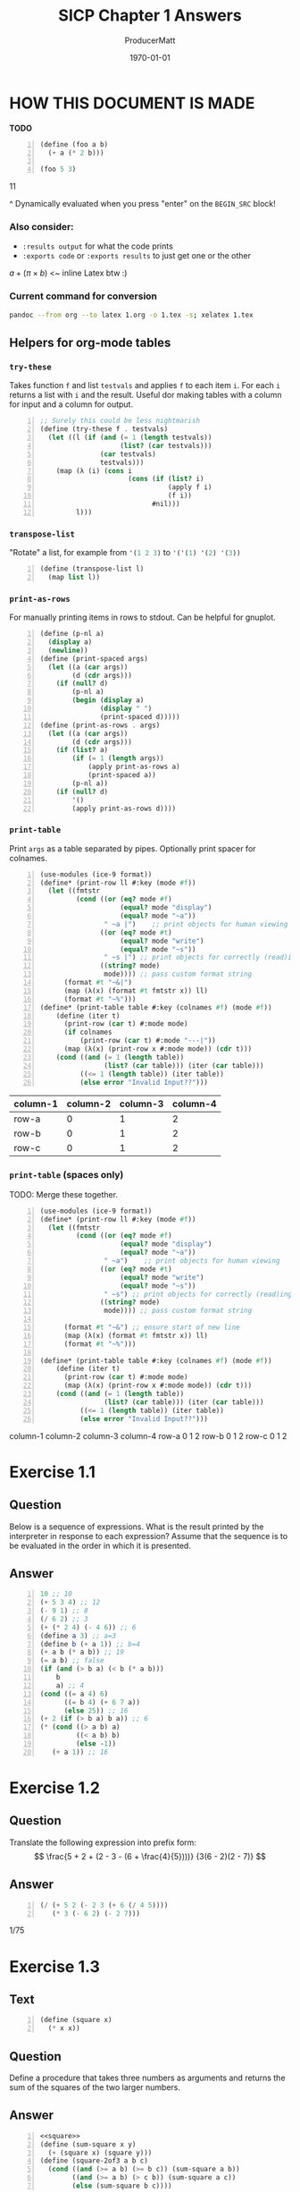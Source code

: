 #+OPTIONS: toc stat prop

#+STARTUP: overview
#+auto_tangle: t

# ORG-BABEL DEFAULTS
#+PROPERTY: header-args :tangle no :noeval :exports both :cache yes :results output wrap :noweb no-export :comments noweb
#+PROPERTY: header-args:scheme :session scheme
#+PROPERTY: header-args:gnuplot :prelude "reset" :session nil

# For the actual answers their dependencies use a header like this:
# #+BEGIN_SRC scheme -n :eval no-export :tangle yes :exports both
# For their dependencies:
# #+BEGIN_SRC scheme :eval no-export :tangle yes :results silent

#+PANDOC_OPTIONS: standalone:t
# FIXME: this doesn't appear to do anything. Be sure to run pandoc with -s
#+latex_class: article

# NOTE: "draft" MARKS OVERFLOWING LINES WITH AN UGLY BLACK SQUARE. CHANGE TO "FINAL" WHEN FINISHED``
#+latex_class_options: [final,fleqn,titlepage]
#+description:
#+keywords:
#+subtitle:
#+latex_engraved_theme:

#+LATEX_CMD: xelatex -shell-escape -interaction nonstopmode
#+LATEX_COMPILER: xelatex
#+LATEX_HEADER: \usepackage{fontspec}
#+LATEX_HEADER: \setmonofont[Mapping=tex-text,Ligatures=TeX,Scale=MatchLowercase]{FiraMono-Regular}
#+LATEX_HEADER: \usepackage[cache=true]{minted}
#+LATEX_HEADER: \usemintedstyle{colorful}
#+LATEX_HEADER: \listfiles
# listfiles causes latex to make a list of all files used during processing
# #+LATEX_HEADER: \definecolor{my-bg}{rgb}{0.96,0.96,0.96}
# #+LATEX_HEADER: \setminted{bgcolor=grey}
# #+LATEX_HEADER: \setmonofont[Ligatures=TeX]{inconsolata} % needs lualatex

#+title: SICP Chapter 1 Answers
#+AUTHOR: ProducerMatt
#+date: \today

* HOW THIS DOCUMENT IS MADE
:PROPERTIES:
:UNNUMBERED:
:end:
**TODO**
#+NAME: testing
#+BEGIN_SRC scheme -n :exports both :eval no-export :results value
(define (foo a b)
  (+ a (* 2 b)))

(foo 5 3)
#+END_SRC

#+RESULTS[57407d275aacd484646294a75251646c910ae5fc]: testing
:results:
11
:end:

^ Dynamically evaluated when you press "enter" on the ~BEGIN_SRC~ block!

*** Also consider:
- ~:results output~ for what the code prints
- ~:exports code~ or ~:exports results~ to just get one or the other

\(a + (\pi \times b)\) <~ inline Latex btw :)

*** Current command for conversion
#+BEGIN_SRC sh :noeval
pandoc --from org --to latex 1.org -o 1.tex -s; xelatex 1.tex
#+END_SRC

** Helpers for org-mode tables
*** ~try-these~
Takes function ~f~ and list ~testvals~ and applies ~f~ to each item ~i~. For
each ~i~ returns a list with ~i~ and the result. Useful dor making tables with a
column for input and a column for output.
#+NAME: try-these
#+BEGIN_SRC scheme -n :eval no-export :results silent
;; Surely this could be less nightmarish
(define (try-these f . testvals)
  (let ((l (if (and (= 1 (length testvals))
                    (list? (car testvals)))
               (car testvals)
               testvals)))
    (map (λ (i) (cons i
                      (cons (if (list? i)
                                (apply f i)
                                (f i))
                            #nil)))
         l)))
#+end_src
*** ~transpose-list~
"Rotate" a list, for example from src_scheme{'(1 2 3)} to
src_scheme{'('(1) '(2) '(3))}
#+NAME: transpose-list
#+BEGIN_SRC scheme -n :eval no-export :results silent
(define (transpose-list l)
  (map list l))
#+end_src
*** ~print-as-rows~
For manually printing items in rows to stdout. Can be helpful for gnuplot.
#+NAME: print-as-rows
#+BEGIN_SRC scheme -n :eval no-export :results silent
(define (p-nl a)
  (display a)
  (newline))
(define (print-spaced args)
  (let ((a (car args))
        (d (cdr args)))
    (if (null? d)
        (p-nl a)
        (begin (display a)
               (display " ")
               (print-spaced d)))))
(define (print-as-rows . args)
  (let ((a (car args))
        (d (cdr args)))
    (if (list? a)
        (if (= 1 (length args))
            (apply print-as-rows a)
            (print-spaced a))
        (p-nl a))
    (if (null? d)
        '()
        (apply print-as-rows d))))
#+end_src
*** ~print-table~
Print ~args~ as a table separated by pipes. Optionally print spacer for
colnames.
#+NAME: print-table
#+BEGIN_SRC scheme -n :eval no-export :results output :exports code
(use-modules (ice-9 format))
(define* (print-row ll #:key (mode #f))
  (let ((fmtstr
         (cond ((or (eq? mode #f)
                    (equal? mode "display")
                    (equal? mode "~a"))
                " ~a |")    ;; print objects for human viewing
               ((or (eq? mode #t)
                    (equal? mode "write")
                    (equal? mode "~s"))
                " ~s |") ;; print objects for correctly (read)ing back
               ((string? mode)
                mode)))) ;; pass custom format string
      (format #t "~&|")
      (map (λ(x) (format #t fmtstr x)) ll)
      (format #t "~%")))
(define* (print-table table #:key (colnames #f) (mode #f))
    (define (iter t)
      (print-row (car t) #:mode mode)
      (if colnames
          (print-row (car t) #:mode "---|"))
      (map (λ(x) (print-row x #:mode mode)) (cdr t)))
    (cond ((and (= 1 (length table))
                (list? (car table))) (iter (car table)))
          ((<= 1 (length table)) (iter table))
          (else error "Invalid Input??")))
#+end_src

#+RESULTS[19c84289ba2a3641df209da53bc4715f762f5ca7]: print-table
:results:
:end:

#+NAME: print-table-test
#+BEGIN_SRC scheme -n :eval no-export :tangle no :results table output :exports no :rownames yes :colnames yes
<<print-table>>
(let* ((l (iota 3))
      (table (list
              (list 'column-1 'column-2 'column-3 'column-4)
              (cons 'row-a l)
              (cons 'row-b l)
              (cons 'row-c l))))
  (print-table table #:colnames #t ))
#+end_src

#+RESULTS[6c949ef04c9d52908df9234c749648b0b1a3b9e9]: print-table-test
:results:
| column-1 | column-2 | column-3 | column-4 |
|----------+----------+----------+----------|
| row-a    |        0 |        1 |        2 |
| row-b    |        0 |        1 |        2 |
| row-c    |        0 |        1 |        2 |
:end:

*** ~print-table~ (spaces only)
TODO: Merge these together.
#+NAME: print-table-spaced
#+BEGIN_SRC scheme -n :eval no-export :tangle no :results output :exports code
(use-modules (ice-9 format))
(define* (print-row ll #:key (mode #f))
  (let ((fmtstr
         (cond ((or (eq? mode #f)
                    (equal? mode "display")
                    (equal? mode "~a"))
                " ~a")    ;; print objects for human viewing
               ((or (eq? mode #t)
                    (equal? mode "write")
                    (equal? mode "~s"))
                " ~s") ;; print objects for correctly (read)ing back
               ((string? mode)
                mode)))) ;; pass custom format string
    
      (format #t "~&") ;; ensure start of new line
      (map (λ(x) (format #t fmtstr x)) ll)
      (format #t "~%")))

(define* (print-table table #:key (colnames #f) (mode #f))
    (define (iter t)
      (print-row (car t) #:mode mode)
      (map (λ(x) (print-row x #:mode mode)) (cdr t)))
    (cond ((and (= 1 (length table))
                (list? (car table))) (iter (car table)))
          ((<= 1 (length table)) (iter table))
          (else error "Invalid Input??")))
#+end_src

#+NAME: print-table-spaced-test
#+BEGIN_SRC scheme -n :eval no-export :tangle no :results table output :exports no :rownames yes :colnames yes
<<print-table-spaced>>
(let* ((l (iota 3))
      (table (list
              (list 'column-1 'column-2 'column-3 'column-4)
              (cons 'row-a l)
              (cons 'row-b l)
              (cons 'row-c l))))
  (print-table table))
#+end_src

#+RESULTS[497a369e75d67018fb5cb6e0beecd5fbddb3468f]: print-table-spaced-test
:results:
 column-1 column-2 column-3 column-4
 row-a 0 1 2
 row-b 0 1 2
 row-c 0 1 2
:end:

* Exercise 1.1
** Question
Below is a sequence of expressions. What is the result printed by the
interpreter in response to each expression? Assume that the sequence is to be
evaluated in the order in which it is presented.
** Answer
#+BEGIN_SRC scheme -n :results none
10 ;; 10
(+ 5 3 4) ;; 12
(- 9 1) ;; 8
(/ 6 2) ;; 3
(+ (* 2 4) (- 4 6)) ;; 6
(define a 3) ;; a=3
(define b (+ a 1)) ;; b=4
(+ a b (* a b)) ;; 19
(= a b) ;; false
(if (and (> b a) (< b (* a b)))
    b
    a) ;; 4
(cond ((= a 4) 6)
      ((= b 4) (+ 6 7 a))
      (else 25)) ;; 16
(+ 2 (if (> b a) b a)) ;; 6
(* (cond ((> a b) a)
         ((< a b) b)
         (else -1))
   (+ a 1)) ;; 16
#+END_SRC

* Exercise 1.2
** Question
Translate the following expression into prefix form:
\[
  \frac{5 + 2 + (2 - 3 - (6 + \frac{4}{5})))}
            {3(6 - 2)(2 - 7)}
\]
** Answer
#+NAME: EX1-2
#+BEGIN_SRC scheme -n :eval no-export :exports both :results value
(/ (+ 5 2 (- 2 3 (+ 6 (/ 4 5))))
   (* 3 (- 6 2) (- 2 7)))
#+END_SRC

#+RESULTS[7039c32447725d91001cae297dc9040b72a855ce]: EX1-2
:results:
1/75
:end:

* Exercise 1.3
** Text
#+NAME: square
#+BEGIN_SRC scheme -n :eval no-export :results silent
(define (square x)
  (* x x))
#+END_SRC
** Question
Define a procedure that takes three numbers as arguments and returns the sum of
the squares of the two larger numbers.
** Answer
#+NAME: EX1-3
#+BEGIN_SRC scheme -n :eval no-export :exports both :results value table
<<square>>
(define (sum-square x y)
  (+ (square x) (square y)))
(define (square-2of3 a b c)
  (cond ((and (>= a b) (>= b c)) (sum-square a b))
        ((and (>= a b) (> c b)) (sum-square a c))
        (else (sum-square b c))))
#+END_SRC
#+BEGIN_SRC scheme -n :eval no-export :tangle no :exports both :results value table
<<EX1-3>>
<<try-these>>
 (try-these square-2of3 '(7 5 3)
                        '(7 3 5)
                        '(3 5 7))
#+END_SRC

#+RESULTS[0f816cfe3925898754ab7943a28f676135795e6c]:
:results:
| (7 5 3) | 74 |
| (7 3 5) | 74 |
| (3 5 7) | 74 |
:end:

* Exercise 1.4
** Question
Observe that our model of evaluation allows for combinations whose operators are
compound expressions. Use this observation to describe the behavior of the
following procedure:

#+NAME: a-plus-abs-b
#+BEGIN_SRC scheme -n
(define (a-plus-abs-b a b)
  ((if (> b 0) + -) a b))
#+END_SRC

** Answer
This code accepts the variables ~a~ and ~b~, and if ~b~ is positive, it adds ~a~
and ~b~. However, if ~b~ is zero or negative, it subtracts them. This decision
is made by using the ~+~ and ~-~ procedures as the results of an if expression,
and then evaluating according to the results of that expression. This is in
contrast to a language like Python, which would do something like this:

#+BEGIN_SRC python :noeval :tangle no
if b > 0: a + b
else: a - b
#+END_SRC

* Exercise 1.5
** Question
Ben Bitdiddle has invented a test to determine whether the interpreter he is
faced with is using applicative-order evaluation or normal-order evaluation. He
defines the following two procedures:

#+BEGIN_SRC scheme -n :noeval :tangle no
(define (p) (p))

(define (test x y)
  (if (= x 0)
      0
      y))
#+END_SRC
Then he evaluates the expression

#+BEGIN_SRC scheme -n :noeval :tangle no
(test 0 (p))
#+END_SRC

What behavior will Ben observe with an interpreter that uses applicative-order
evaluation? What behavior will he observe with an interpreter that uses
normal-order evaluation? Explain your answer. (Assume that the evaluation rule
for the special form if is the same whether the interpreter is using normal or
applicative order: The predicate expression is evaluated first, and the result
determines whether to evaluate the consequent or the alternative expression.)

** Answer
In either type of language, src_scheme{(define (p) (p))} is an infinite
loop. However, a normal-order language will encounter the special form, return
~0~, and never evaluate ~(p)~. An applicative-order language evaluates the
arguments to src_scheme{(test 0 (p))}, thus triggering the infinite
loop.

* Exercise 1.6
** Text code
#+NAME: abs
#+BEGIN_SRC scheme -n :eval no-export :results silent
(define (abs x)
  (if (< x 0)
	  (- x)
	  x))
#+END_SRC
#+NAME: average
#+BEGIN_SRC scheme -n :eval no-export :results silent
(define (average x y)
  (/ (+ x y) 2))
#+END_SRC
#+NAME: txt-sqrt
#+BEGIN_SRC scheme -n :eval no-export :tangle no :results silent
<<average>>
(define (improve guess x)
  (average guess (/ x guess)))

<<square>>
<<abs>>
(define (good-enough? guess x)
  (< (abs (- (square guess) x)) 0.001))

(define (sqrt-iter guess x)
  (if (good-enough? guess x)
      guess
      (sqrt-iter (improve guess x) x)))

(define (sqrt x)
  (sqrt-iter 1.0 x))
#+END_SRC

** Question
Exercise 1.6: Alyssa P. Hacker doesn’t see why if needs to be provided as a
special form. “Why can’t I just define it as an ordinary procedure in terms of
cond?” she asks. Alyssa’s friend Eva Lu Ator claims this can indeed be done, and
she defines a new version of if:

#+BEGIN_SRC scheme -n :noeval :tangle no
(define (new-if predicate
                then-clause
                else-clause)
  (cond (predicate then-clause)
        (else else-clause)))
#+END_SRC
Eva demonstrates the program for Alyssa:

#+BEGIN_SRC scheme -n :noeval :tangle no
(new-if (= 2 3) 0 5)
;; => 5

(new-if (= 1 1) 0 5)
;; => 0
#+END_SRC

Delighted, Alyssa uses new-if to rewrite the square-root program:

#+BEGIN_SRC scheme -n :noeval :tangle no
(define (sqrt-iter guess x)
  (new-if (good-enough? guess x)
          guess
          (sqrt-iter (improve guess x) x)))
#+END_SRC

What happens when Alyssa attempts to use this to compute square roots? Explain.

** Answer
Using Alyssa's ~new-if~ leads to an infinite loop because the recursive call to
~sqrt-iter~ is evaluated before the actual call to ~new-if~. This is because
~if~ and ~cond~ are special forms that change the way evaluation is handled;
whichever branch is chosen leaves the other branches unevaluated.

* Exercise 1.7
** Text
#+NAME: mean-square
#+BEGIN_SRC scheme -n :eval no-export :results silent
(define (mean-square x y)
  (average (square x) (square y)))
#+END_SRC
** Question
The good-enough? test used in computing square roots will not be very effective
for finding the square roots of very small numbers. Also, in real computers,
arithmetic operations are almost always performed with limited precision. This
makes our test inadequate for very large numbers. Explain these statements, with
examples showing how the test fails for small and large numbers. An alternative
strategy for implementing good-enough? is to watch how guess changes from one
iteration to the next and to stop when the change is a very small fraction of
the guess. Design a square-root procedure that uses this kind of end test. Does
this work better for small and large numbers?
** Diary
*** Solving
My original answer was this, which compares the previous iteration until the new
and old are within an arbitrary \(dx\).

#+NAME: inferior-good-enough
#+BEGIN_SRC scheme -n :tangle no
<<txt-sqrt>>
(define (inferior-good-enough? guess lastguess)
  (<=
   (abs (-
         (/ lastguess guess)
         1))
   0.0000000000001)) ; dx
(define (new-sqrt-iter guess x lastguess) ;; Memory of previous value
  (if (inferior-good-enough? guess lastguess)
      guess
      (new-sqrt-iter (improve guess x) x guess)))
(define (new-sqrt x)
  (new-sqrt-iter 1.0 x 0))
#+end_src

This solution can correctly find small and large numbers:
#+BEGIN_SRC scheme -n :eval no-export :tangle no :exports both :results value
<<inferior-good-enough>>
(new-sqrt 10000000000000)
#+END_SRC

#+RESULTS[68a129e63924b52600a4964626d31b776d79fed2]:
:results:
3162277.6601683795
:end:

#+NAME: EX1-7-t2
#+BEGIN_SRC scheme -n :eval no-export :tangle no :exports both :results value table drawer
<<try-these>>
<<inferior-good-enough>>
(try-these new-sqrt '(0.01 0.0001 0.000001 0.00000001 0.0000000001))
#+end_src

#+RESULTS[c27aa8604cebcef53580dbfc41f8585b748aacda]: EX1-7-t2
:results:
|   0.01 |                   0.1 |
| 0.0001 |                  0.01 |
|  1e-06 |                 0.001 |
|  1e-08 | 9.999999999999999e-05 |
|  1e-10 | 9.999999999999999e-06 |
:end:


However, I found this solution online that isn't just simpler but automatically
reaches the precision limit of the system:

#+NAME: new-good-enough
#+BEGIN_SRC scheme -n :eval no-export :results silent
<<txt-sqrt>>
(define (best-good-enough? guess x)
   (= (improve guess x) guess))
#+END_SRC

*** Imroving (sqrt) by avoiding extra (improve) call
**** Non-optimized
#+BEGIN_SRC scheme -n :eval no-export :tangle sqrt-bench.scheme :exports both :results output
(use-modules (ice-9 format))
(load "../mattbench.scm")
(define (average x y)
  (/ (+ x y) 2))
(define (improve guess x)
  (average guess (/ x guess)))
(define (good-enough? guess x)
   (= (improve guess x) guess)) ;; improve call 1
(define (sqrt-iter guess x)
  (if (good-enough? guess x)
      guess
      (sqrt-iter (improve guess x) x))) ;; call 2
(define (sqrt x)
  (sqrt-iter 1.0 x))
(newline)
(display (mattbench (λ() (sqrt 69420)) 400000000))
(newline)
;; 4731.30 <- Benchmark results
#+end_src

**** Optimized
#+BEGIN_SRC scheme -n :noeval :tangle sqrt-bench2.scheme :exports both :results output
(use-modules (ice-9 format))
(load "../mattbench.scm")
(define (average x y)
  (/ (+ x y) 2))
(define (improve guess x)
  (average guess (/ x guess)))
(define (good-enough? guess nextguess x)
  (= nextguess guess))
(define (sqrt-iter guess x)
  (let ((nextguess (improve guess x)))
    (if (good-enough? guess nextguess x)
        guess
        (sqrt-iter nextguess x))))
(define (sqrt x)
  (sqrt-iter 1.0 x))
(newline)
(display (mattbench (λ() (sqrt 69420)) 400000000))
(newline)
#+end_src
**** Benchmark results

| Unoptimized | 4731.30 |
| Optimized   | 2518.44 |

** Answer
The current method has decreasing accuracy with smaller numbers. Notice the
steady divergence from correct answers here (should be decreasing powers of
0.1):
#+NAME: EX1-7-t1
#+BEGIN_SRC scheme -n :eval no-export :tangle no :exports both :results value table
<<txt-sqrt>>
<<try-these>>
(try-these sqrt 0.01 0.0001 0.000001 0.00000001 0.0000000001)
#+END_SRC

#+RESULTS[b2aaaf48d742a7df9331cff3b730a799ad550cfe]: EX1-7-t1
:results:
|   0.01 |  0.10032578510960605 |
| 0.0001 |  0.03230844833048122 |
|  1e-06 | 0.031260655525445276 |
|  1e-08 |  0.03125010656242753 |
|  1e-10 |  0.03125000106562499 |
:end:

And for larger numbers, an infinite loop will eventually be reached. \(10^{12}\)
can resolve, but \(10^{13}\) cannot.

#+BEGIN_SRC scheme -n :eval no-export :tangle no :exports both :results value
<<txt-sqrt>>
(sqrt 1000000000000)
#+END_SRC

#+RESULTS[452bf3da7286d9fc1e3d621aeb715eafef650536]:
:results:
1000000.0
:end:

So, my definition of ~sqrt~:
#+NAME: sqrt
#+BEGIN_SRC scheme -n :eval no-export :exports both :results value table
<<average>>
(define (improve guess x)
  (average guess (/ x guess)))
(define (good-enough? guess x)
   (= (improve guess x) guess))
(define (sqrt-iter guess x)
  (if (good-enough? guess x)
      guess
      (sqrt-iter (improve guess x) x)))
(define (sqrt x)
  (sqrt-iter 1.0 x))
#+end_src
#+NAME: EX1-7-t3
#+BEGIN_SRC scheme -n :eval no-export :tangle no :exports both :results value table
<<try-these>>
<<sqrt>>
(try-these sqrt '(0.01 0.0001 0.000001 0.00000001 0.0000000001))
#+end_src

#+RESULTS[7cb8301b492f578ac407eef3e3378a8d1552a5a3]: EX1-7-t3
:results:
|   0.01 |                   0.1 |
| 0.0001 |                  0.01 |
|  1e-06 |                 0.001 |
|  1e-08 | 9.999999999999999e-05 |
|  1e-10 | 9.999999999999999e-06 |
:end:

* Exercise 1.8
** Question
Newton’s method for cube roots is based on the fact that if y is an
approximation to the cube root of x, then a better approximation is given by the
value:
\begin{equation}
\frac{\frac{x}{y^2} + 2y}{3}
\end{equation}
Use this formula to implement a cube-root procedure analogous to the square-root
procedure. (In 1.3.4 we will see how to implement Newton’s method in general as
an abstraction of these square-root and cube-root procedures.)
** Diary
My first attempt works, but needs an arbitrary limit to stop infinite loops:
#+NAME: EX1-8-A1
#+BEGIN_SRC scheme -n :eval no-export :tangle no :exports both :results value table
<<square>>
<<try-these>>
(define (cb-good-enough? guess x)
  (= (cb-improve guess x) guess))
(define (cb-improve guess x)
  (/
   (+
    (/ x (square guess))
    (* guess 2))
   3))
(define (cbrt-iter guess x counter)
  (if (or (cb-good-enough? guess x) (> counter 100))
      guess
      (begin
        (cbrt-iter (cb-improve guess x) x (+ 1 counter)))))
(define (cbrt x)
  (cbrt-iter 1.0 x 0))

(try-these cbrt 7 32 56 100)
#+end_src

#+RESULTS[1eb5546cd3e124a63b0cd988f571097371a60813]: EX1-8-A1
:results:
|   7 | 1.912931182772389 |
|  32 | 3.174802103936399 |
|  56 | 3.825862365544778 |
| 100 | 4.641588833612779 |
:end:

However, this will hang on an infinite loop when trying to run src_scheme{(cbrt 100)}.
I speculate it's a floating point precision issue with the "improve"
algorithm. So to avoid it I'll just keep track of the last guess and stop
improving when there's no more change occurring. Also while researching I
discovered that (again due to floating point) src_scheme{(cbrt -2)} loops
forever unless you initialize your guess with a slightly different value, so
let's do 1.1 instead.
** Answer
#+NAME: cbrt
#+BEGIN_SRC scheme -n :eval no-export :exports code :results silent
<<square>>
(define (cb-good-enough? nextguess guess lastguess x)
  (or (= nextguess guess)
      (= nextguess lastguess)))
(define (cb-improve guess x)
  (/
   (+
    (/ x (square guess))
    (* guess 2))
   3))
(define (cbrt-iter guess lastguess x)
  (define nextguess (cb-improve guess x))
  (if (cb-good-enough? nextguess guess lastguess x)
      nextguess
      (cbrt-iter nextguess guess x)))
(define (cbrt x)
  (cbrt-iter 1.1 9999 x))
#+END_SRC
#+BEGIN_SRC scheme -n :eval no-export :tangle no :exports both :results value table
<<cbrt>>
<<try-these>>
(try-these cbrt 7 32 56 100 -2)
#+END_SRC

#+RESULTS[965031d6fc942ec767b94f18bc03219f3a3f93d6]:
:results:
|   7 |   1.912931182772389 |
|  32 |   3.174802103936399 |
|  56 |   3.825862365544778 |
| 100 |   4.641588833612779 |
|  -2 | -1.2599210498948732 |
:end:

* Exercise 1.9
** Question
Each of the following two procedures defines a method for adding two positive
integers in terms of the procedures inc, which increments its argument by 1, and
dec, which decrements its argument by 1.

#+BEGIN_SRC scheme -n :noeval :tangle no
(define (+ a b)
  (if (= a 0)
      b
      (inc (+ (dec a) b))))

(define (+ a b)
  (if (= a 0)
      b
      (+ (dec a) (inc b))))
#+END_SRC

Using the substitution model, illustrate the process generated by each procedure
in evaluating src_scheme{(+ 4 5)}. Are these processes iterative or recursive?
** Answer
The first procedure is recursive, while the second is iterative though
tail-recursion.
*** recursive procedure
#+BEGIN_SRC scheme -n :noeval :tangle no
(+ 4 5)
(inc (+ 3 5))
(inc (inc (+ 2 5)))
(inc (inc (inc (+ 1 5))))
(inc (inc (inc (inc (+ 0 5)))))
(inc (inc (inc (inc 5))))
(inc (inc (inc 6)))
(inc (inc 7))
(inc 8)
9
#+END_SRC

*** iterative procedure
#+BEGIN_SRC scheme -n :noeval :tangle no
(+ 4 5)
(+ 3 6)
(+ 2 7)
(+ 1 8)
(+ 0 9)
9
#+END_SRC

* Exercise 1.10
** Question
The following procedure computes a mathematical function called Ackermann’s
function.
#+NAME: ackermann
#+BEGIN_SRC scheme -n :eval no-export :exports code :results silent
(define (A x y)
  (cond ((= y 0) 0)
        ((= x 0) (* 2 y))
        ((= y 1) 2)
        (else (A (- x 1)
                 (A x (- y 1))))))
#+END_SRC

What are the values of the following expressions?

#+BEGIN_SRC scheme -n :noeval :tangle no
(A 1 10)
(A 2 4)
(A 3 3)
#+END_SRC
#+BEGIN_SRC scheme -n :eval no-export :exports results :tangle no :results value table
<<try-these>>
<<ackermann>>
(try-these A '(1 10) '(2 4) '(3 3))
#+END_SRC

#+RESULTS[48e58b6029bccdcb0ec0cba4c437572b3b5c2437]:
:results:
| (1 10) |  1024 |
| (2 4)  | 65536 |
| (3 3)  | 65536 |
:end:

#+NAME: EX1-10-defs
#+BEGIN_SRC scheme -n :eval no-export :exports code :results silent
<<ackermann>>
(define (f n) (A 0 n))
(define (g n) (A 1 n))
(define (h n) (A 2 n))
(define (k n) (* 5 n n))
#+END_SRC

Give concise mathematical definitions for the functions computed by the
procedures ~f~, ~g~, and ~h~ for positive integer values of \(n\). For example,
src_scheme{(k n)} computes \(5n^2\).

** Answer
*** ~f~

#+BEGIN_SRC scheme -n :eval no-export :tangle no :exports both :results value table
<<try-these>>
<<EX1-10-defs>>
(try-these f 1 2 3 10 15 20)
#+END_SRC

#+RESULTS[d24f130b3c260d786e4cb6a89fa32c320b8c9216]:
:results:
|  1 |  2 |
|  2 |  4 |
|  3 |  6 |
| 10 | 20 |
| 15 | 30 |
| 20 | 40 |
:end:

\[
f(n)=2n
\]
*** ~g~

#+BEGIN_SRC scheme -n :eval no-export :tangle no :exports both :results value table
<<try-these>>
<<EX1-10-defs>>
(try-these g 1 2 3 4 5 6 7 8)
#+END_SRC

#+RESULTS[2de64054dc56968afee805dc8757b991e4f74d88]:
:results:
| 1 |   2 |
| 2 |   4 |
| 3 |   8 |
| 4 |  16 |
| 5 |  32 |
| 6 |  64 |
| 7 | 128 |
| 8 | 256 |
:end:

\[
g(n)=2^n
\]

*** ~h~

#+BEGIN_SRC scheme -n :eval no-export :tangle no :exports both :results value table
<<try-these>>
<<EX1-10-defs>>
(try-these h 1 2 3 4)
#+END_SRC

#+RESULTS[b80263a28bd5076f3bfa3f4bae09ec511773e7af]:
:results:
| 1 |     2 |
| 2 |     4 |
| 3 |    16 |
| 4 | 65536 |
:end:

It took a while to figure this one out, just because I didn't know the term.
This is repeated exponentiation. This operation is to exponentiation, what
exponentiation is to multiplication. It's called either /tetration/ or /hyper-4/
and has no formal notation, but two common ways would be these:

\[
h(n)=2 \uparrow\uparrow n
\]
\[
h(n)={}^{n}2
\]

* Exercise 1.11
** Question
A function \(f\) is defined by the rule that:
\[
f(n)=n \text{ if } n<3
\]
\[
\text{ and }
\]
\[
f(n)=f(n-1)+2f(n-2)+3f(n-3) \text{ if } n \geq 3
\]

Write a procedure that computes \(f\) by means of a recursive process. Write a
procedure that computes \(f\) by means of an iterative process.
** Answer
*** Recursive
#+NAME: EX1-11-fr
#+BEGIN_SRC scheme -n :eval no-export :tangle no :exports code :results silent
(define (fr n)
  (if (< n 3)
      n
      (+      (fr (- n 1))
         (* 2 (fr (- n 2)))
         (* 3 (fr (- n 3))))))
#+END_SRC

#+BEGIN_SRC scheme -n :eval no-export :tangle no :exports both :results value table
<<try-these>>
<<EX1-11-fr>>
(try-these fr 1 3 5 10)
#+END_SRC

#+RESULTS[d54b80d2fe7a526473762819190f33a520a19fe4]:
:results:
|  1 |    1 |
|  3 |    4 |
|  5 |   25 |
| 10 | 1892 |
:end:

*** Iterative
**** Attempt 1
#+NAME: EX1-11-fi
#+BEGIN_SRC scheme -n :eval no-export :tangle no :exports code :results silent
;; This seems like it could be better
(define (fi n)
  (define (formula l)
    (let ((a (car l))
           (b (cadr l))
           (c (caddr l)))
      (+ a
         (* 2 b)
         (* 3 c))))
  (define (iter l i)
    (if (= i n)
        (car l)
        (iter (cons (formula l) l)
              (+ 1 i))))
  (if (< n 3)
      n
      (iter '(2 1 0) 2)))
#+END_SRC

#+BEGIN_SRC scheme -n :eval no-export :tangle no :exports both :results value table
<<try-these>>
<<EX1-11-fi>>
(try-these fi 1 3 5 10)
#+END_SRC

#+RESULTS[77f33e30f912c03277beeb8092d92c55abfcc936]:
:results:
|  1 |    1 |
|  3 |    4 |
|  5 |   25 |
| 10 | 1892 |
:end:

It works but it seems wasteful.

**** Attempt 2
#+NAME: EX1-11-fi2
#+BEGIN_SRC scheme -n :eval no-export :tangle no :exports code :results silent
(define (fi2 n)
  (define (formula a b c)
      (+ a
         (* 2 b)
         (* 3 c)))
  (define (iter a b c i)
    (if (= i n)
        a
        (iter (formula a b c)
              a
              b
              (+ 1 i))))
  (if (< n 3)
      n
      (iter 2 1 0 2)))
#+END_SRC

#+BEGIN_SRC scheme -n :eval no-export :tangle no :exports both :results value table
<<try-these>>
<<EX1-11-fi2>>
(try-these fi2 1 3 5 10)
#+END_SRC

#+RESULTS[baa8cd23dfff7b5fa47ae133b0a8b58ef2cb9a61]:
:results:
|  1 |    1 |
|  3 |    4 |
|  5 |   25 |
| 10 | 1892 |
:end:

I like that better.

* Exercise 1.12
** Question
The following pattern of numbers is called Pascal’s triangle.

/Pretend there's a Pascal's triangle here./

The numbers at the edge of the triangle are all 1, and each number inside the
triangle is the sum of the two numbers above it. Write a procedure that
computes elements of Pascal’s triangle by means of a recursive process.
** Answer
I guess I'll rotate the triangle 45 degrees to make it the top-left corner of an
infinite spreadsheet.

#+NAME: pascal-rec
#+BEGIN_SRC scheme -n :eval no-export :exports code :results silent
(define (pascal x y)
  (if (or (= x 0)
          (= y 0))
      1
      (+ (pascal (- x 1) y)
         (pascal x (- y 1)))))
#+END_SRC

#+BEGIN_SRC scheme -n :eval no-export :tangle no :exports both :results value table
<<try-these>>
<<pascal-rec>>
(let ((l (iota 8)))
  (map (λ (row)
         (map (λ (xy)
                (apply pascal xy))
              row))
       (map (λ (x)
              (map (λ (y)
                     (list x y))
                   l))
            l)))
#+END_SRC

#+RESULTS[151500842c6cdef9252eaf15c1323fc7bcba0527]:
:results:
| 1 | 1 |  1 |   1 |   1 |   1 |    1 |    1 |
| 1 | 2 |  3 |   4 |   5 |   6 |    7 |    8 |
| 1 | 3 |  6 |  10 |  15 |  21 |   28 |   36 |
| 1 | 4 | 10 |  20 |  35 |  56 |   84 |  120 |
| 1 | 5 | 15 |  35 |  70 | 126 |  210 |  330 |
| 1 | 6 | 21 |  56 | 126 | 252 |  462 |  792 |
| 1 | 7 | 28 |  84 | 210 | 462 |  924 | 1716 |
| 1 | 8 | 36 | 120 | 330 | 792 | 1716 | 3432 |
:end:

The test code was much harder to write than the actual solution.

* Exercise 1.13
** Question
Prove that \(\text{Fib}(n)\) is the closest integer to
\(\frac{ϕ^n}{\sqrt{5}}\) where Phi is \(\frac{1 + \sqrt{5}}{2}\). Hint: let
\(Υ = \frac{1 - \sqrt{5}}{2}\). Use induction and the definition of the
Fibonacci numbers to prove that

\[
 \text{Fib}(n) = \frac{ϕ^n - Υ^n}{\sqrt{5}}
\]

** Answer
I don't know how to write a proof yet, but I can make functions to
demonstrate it.

*** Fibonacci number generator
#+NAME: fib-iter
#+BEGIN_SRC scheme -n :eval no-export :exports code :results silent
(define (fib-iter n)
  (define (iter i a b)
    (if (= i n)
        b
    (iter (+ i 1)
          b
          (+ a b))))
  (if (<= n 2)
      1
      (iter 2 1 1)))
#+END_SRC
*** Various algorithms relating to the question
#+NAME: fib-phi
#+BEGIN_SRC scheme -n :eval no-export :exports code :results silent
<<sqrt>>
(define sqrt5
  (sqrt 5))
(define phi
  (/ (+ 1 sqrt5) 2))
(define upsilon
  (/ (- 1 sqrt5) 2))
(define (fib-phi n)
  (/ (- (expt phi n)
        (expt upsilon n))
     sqrt5))
#+END_SRC
#+NAME: 1-13-tab
#+BEGIN_SRC scheme -n :eval no-export :tangle no :exports both :results value table
(use-srfis '(1))
<<fib-iter>>
<<fib-phi>>
<<try-these>>

(let* ((vals (drop (iota 21) 10))
       (fibs (map fib-iter vals))
       (approx (map fib-phi vals)))
  (zip vals fibs approx))
#+END_SRC

#+RESULTS[732483d41040c13f1e9a125ebe5a0ecdca1f5d18]: 1-13-tab
:results:
| 10 |   55 |  54.99999999999999 |
| 11 |   89 |               89.0 |
| 12 |  144 | 143.99999999999997 |
| 13 |  233 | 232.99999999999994 |
| 14 |  377 | 377.00000000000006 |
| 15 |  610 |              610.0 |
| 16 |  987 |  986.9999999999998 |
| 17 | 1597 | 1596.9999999999998 |
| 18 | 2584 |             2584.0 |
| 19 | 4181 |             4181.0 |
| 20 | 6765 |  6764.999999999999 |
:end:

You can see they follow closely. Graphing the differences, it's just
an exponential curve at very low values, presumably following the
exponential increase of the Fibonacci sequence itself.
#+NAME: 1-13-tab2
#+BEGIN_SRC scheme -n :eval no-export :tangle no :exports none :results value silent
(use-srfis '(1))
<<fib-iter>>
<<fib-phi>>
<<try-these>>

(let* ((vals (drop (iota 500) 2))
       (diffs (map (λ (i)
                     (- (fib-iter i) (fib-phi i)))
                   vals)))
  (zip vals diffs))
#+END_SRC



#+begin_src gnuplot :var data=1-13-tab2 :file 1/fig/1-13.png :exports results :eval no-export
reset # helps with various issues in execution
set xlabel 'values of n'
set logscale y

plot data using 1:2 with lines title 'Fib(n) minus Fib-phi(n)'
#+end_src

#+RESULTS[8c0a67c9f76a9da9c115187192a6c35899c939cb]:
:results:
[[file:fig/1-13.png]]
:end:

* Exercise 1.14
Below is the default version of the count-change function. I'll be aggressively
modifying it in order to get a graph out of it.
#+NAME: count-change
#+BEGIN_SRC scheme -n :eval no-export :exports code :results silent
(define (count-change amount)
  (cc amount 5))

(define (cc amount kinds-of-coins)
  (cond ((= amount 0) 1)
        ((or (< amount 0)
             (= kinds-of-coins 0))
         0)
        (else
         (+ (cc amount (- kinds-of-coins 1))
            (cc (- amount (first-denomination
                           kinds-of-coins))
                kinds-of-coins)))))

(define (first-denomination kinds-of-coins)
  (cond ((= kinds-of-coins 1) 1)
        ((= kinds-of-coins 2) 5)
        ((= kinds-of-coins 3) 10)
        ((= kinds-of-coins 4) 25)
        ((= kinds-of-coins 5) 50)))
#+end_src
** Question A
Draw the tree illustrating the process generated by the count-change procedure
of 1.2.2 in making change for 11 cents.
** Answer
I want to generate this graph algorithmically.
#+NAME: count-change-graphviz
#+BEGIN_SRC scheme -n :eval no-export :exports code :results silent
;; cursed global
(define bubblecounter 0)
;; Returns # of ways change can be made
;; "Helper" for (cc)
(define (count-change amount)
  (display "digraph {\n") ;; start graph
  (cc amount 5 0)
  (display "}\n") ;; end graph
  (set! bubblecounter 0))

;; GraphViz output
;; Derivative: https://stackoverflow.com/a/14806144
(define (cc amount kinds-of-coins oldbubble)
  (let ((recur (lambda (new-amount new-kinds)
                 (begin
                   (display "\"") ;; Source bubble
                   (display `(,oldbubble ,amount ,kinds-of-coins))
                   (display "\"")
                   (display " -> ") ;; arrow pointing from parent to child
                   (display "\"") ;; child bubble
                   (display `(,bubblecounter ,new-amount ,new-kinds))
                   (display "\"")
                   (display "\n")
                   (cc new-amount new-kinds bubblecounter)))))
    (set! bubblecounter (+ bubblecounter 1))
    (cond ((= amount 0) 1)
          ((or (< amount 0) (= kinds-of-coins 0)) 0)
          (else (+
                 (recur amount (- kinds-of-coins 1))
                 (recur (- amount
                           (first-denomination kinds-of-coins))
                        kinds-of-coins))))))

(define (first-denomination kinds-of-coins)
  (cond ((= kinds-of-coins 1) 1)
        ((= kinds-of-coins 2) 5)
        ((= kinds-of-coins 3) 10)
        ((= kinds-of-coins 4) 25)
        ((= kinds-of-coins 5) 50)))
#+end_src

I'm not going to include the full printout of the ~(count-change 11)~, here's an example of what this looks like via ~1~.
#+NAME: count-change-test
#+BEGIN_SRC scheme -n :eval no-export :tangle no :exports both :results output code
<<count-change-graphviz>>
(count-change 1)
#+end_src

#+RESULTS[626488f89e622bb93d8813545c83ec8fe4c1254c]: count-change-test
#+begin_src dot
digraph {
"(0 1 5)" -> "(1 1 4)"
"(1 1 4)" -> "(2 1 3)"
"(2 1 3)" -> "(3 1 2)"
"(3 1 2)" -> "(4 1 1)"
"(4 1 1)" -> "(5 1 0)"
"(4 1 1)" -> "(6 0 1)"
"(3 1 2)" -> "(7 -4 2)"
"(2 1 3)" -> "(8 -9 3)"
"(1 1 4)" -> "(9 -24 4)"
"(0 1 5)" -> "(10 -49 5)"
}
#+end_src

#+BEGIN_SRC dot :file 1/fig/cc-test.png :exports results :var data=count-change-test :eval no-export
$data
#+end_src

#+RESULTS[2f9cd2c1031a74ba1f68d4d2a7602c619a798efd]:
:results:
[[file:fig/cc-test.png]]
:end:

So, the graph of ~(count-change 11)~ is:
#+NAME: count-change-11
#+BEGIN_SRC scheme -n :eval no-export :tangle no :exports none :results silent output
<<count-change-graphviz>>
(count-change 11)
#+end_src

#+BEGIN_SRC dot :file 1/fig/cc-11.png :exports results :var data=count-change-11 :eval no-export
$data
#+end_src

#+RESULTS[914f8aa869c783656d6a64eb7535f44d22158d20]:
:results:
[[file:fig/cc-11.png]]
:end:

** Question B
What are the orders of growth of the space and number of steps used by this
process as the amount to be changed increases?

** Answer 2
Let's look at this via the number of function calls needed for value ~n~. Instead
of returning an integer, I'll return a pair where ~car~ is the number of ways to
count change, and ~cdr~ is the number of function calls that have occurred down
that branch of the tree.

#+NAME: cc-calls
#+BEGIN_SRC scheme -n :eval no-export :exports code :results silent
(define (count-calls amount)
  (cc-calls amount 5))

(define (cc-calls amount kinds-of-coins)
  (cond ((= amount 0) '(1 . 1))
        ((or (< amount 0)
             (= kinds-of-coins 0))
         '(0 . 1))
        (else
         (let ((a (cc-calls amount (- kinds-of-coins 1)))
               (b (cc-calls (- amount (first-denomination
                                 kinds-of-coins))
                      kinds-of-coins)))
           (cons (+ (car a)
                    (car b))
                 (+ 1
                    (cdr a)
                    (cdr b)))))))

(define (first-denomination kinds-of-coins)
  (cond ((= kinds-of-coins 1) 1)
        ((= kinds-of-coins 2) 5)
        ((= kinds-of-coins 3) 10)
        ((= kinds-of-coins 4) 25)
        ((= kinds-of-coins 5) 50)))
#+end_src


#+NAME: cc-calls-check
#+BEGIN_SRC scheme -n :eval no-export :tangle no :exports none :results value table
;; Test to verify that this function is working as expected.
(use-srfis '(1))
<<count-change>>
<<cc-calls>>
(let* ((vals (drop (iota 11) 1))
       (textbook (map count-change vals))
       (mine (map count-calls vals)))
  (zip vals textbook mine))
#+end_src

#+RESULTS[b7476dc844e2456ebb48c7e96462fe180d60101b]: cc-calls-check
:results:
|  1 | 1 | (1 . 11) |
|  2 | 1 | (1 . 13) |
|  3 | 1 | (1 . 15) |
|  4 | 1 | (1 . 17) |
|  5 | 2 | (2 . 19) |
|  6 | 2 | (2 . 25) |
|  7 | 2 | (2 . 29) |
|  8 | 2 | (2 . 33) |
|  9 | 2 | (2 . 37) |
| 10 | 4 | (4 . 41) |
:end:

#+NAME: cc-calls-100
#+BEGIN_SRC scheme -n :eval no-export :tangle no :exports code :results silent value table
(use-srfis '(1))
<<cc-calls>>
(let* ((vals (drop (iota 101) 1))
       (mine (map count-calls vals)))
  (zip vals (map car mine) (map cdr mine)))
#+end_src

#+begin_src gnuplot :var data=cc-calls-100 :file 1/fig/cc-100.png :exports results :eval no-export
reset # helps with various issues in execution
set key top left
set logscale y
set xlabel 'values of n'

plot data using 1:2 with lp title 'Ways to make change for n', \
     data using 1:3 with lp title 'function calls'
#+end_src

#+RESULTS[134cbc95d12b4367d5be943722725cd0baca1d87]:
:results:
[[file:fig/cc-100.png]]
:end:

I believe the space to be \(\Theta(n+d)\) as the function calls count down the
denominations before counting down the change. However I notice most answers
describe \(\Theta(n)\) instead, maybe I'm being overly pedantic and getting the
wrong answer.

My issues came finding the time. The book describes the meaning and properties
of \(\Theta\) notation in [[http://sarabander.github.io/sicp/html/1_002e2.xhtml#g_t1_002e2_002e3][Section 1.2.3]]. However, my lack of formal math
education made realizing the significance of this passage difficult. For one, I
didn't understand that \(k_{1}f(n) \leq R(n) \leq k_{2}f(n)\) means "you can
find the \(\Theta\) by proving that a graph of the algorithm's resource usage is
bounded by two identical functions multiplied by constants." So, the graph of
resource usage for an algorithm with \(\Theta(n^{2})\) will by bounded by lines
of \(n^{2} \times some constant\), the top boundary's constant being larger than
the small boundary. These are arbitrarily chosen constants, you're just proving
that the function behaves the way you think it does.

Overall, finding the \(\Theta\) and \(\Omega\) and \(O\) notations (they are all
different btw!) is about aggressively simplifying to make a very general
statement about the behavior of the algorithm.

I could tell that a "correct" way to find the \(\Theta\) would be to make a
formula which describes the algorithm's function calls for given input and
denominations. This is one of the biggest time sinks, although I had a lot of
fun and learned a lot. In the end, with some help from Jach in a Lisp Discord, I
had the following formula:

\[
\sum_{i=1}^{ceil(n / val(d))} T(n - val(d)*i, d)
\]

But I wasn't sure where to go from here. The graphs let me see some interesting
trends, though I didn't get any closer to an answer in the process.

By reading on other websites, I knew that you could find \(\Theta\) by obtaining
a formula for \(R(n)\) and removing constants to end up with a term of interest.
For example, if your algorithm's resource usage is \(\frac{n^{2} + 7n}{5}\),
this demonstrates \(\Theta(n^{2})\). So I know a formula *without* a \(\sum\)
would give me the answer I wanted. It didn't occur to me that it might be
possible to use calculus to remove the \(\sum\) from the equation. At this point
I knew I was stuck and decided to look up a guide.

After seeing a few solutions that I found somewhat confusing, I landed on [[https://codology.net/post/sicp-solution-exercise-1-14/][this
awesome article from Codology.net]]. They show how you can remove the summation,
and proposed this equation for count-change with 5 denominations:

\[
T(n,5)=\frac n{50}+1+\sum_{i=0}^{n/50}T(n-50i,1)
\]

Which, when expanded and simplified, demonstrates \(\Theta(n^{5})\) for 5
denominations.

Overall I'm relieved that I wasn't entirely off, given I haven't done math work
like this since college. It's inspired me to restart my remedial math courses, I
don't think I really grasped the nature of math as a tool of empowerment until
now.

* Exercise 1.15
** Question A
The sine of an angle (specified in radians) can be computed by making use of the
approximation \(\sin x ≈ x\) if \(x\) is sufficiently small, and the
trigonometric identity \(\sin x = 3\sin\frac{x}{3} − 4\sin^3\frac{x}{3}\)
to reduce the size of the argument of sin. (For purposes of this exercise an
angle is considered “sufficiently small” if its magnitude is not greater than
0.1 radians.) These ideas are incorporated in the following procedures:

#+NAME: 1-15-deps
#+BEGIN_SRC scheme -n :eval no-export :exports code :results silent
(define (cube x) (* x x x))
(define (p x) (- (* 3 x) (* 4 (cube x))))
(define (sine angle)
  (if (not (> (abs angle) 0.1))
      angle
      (p (sine (/ angle 3.0)))))
#+end_src

How many times is the procedure ~p~ applied when src_scheme{(sine 12.15)} is evaluated?

** Answer 1

Let's find out!
#+NAME: 1-15-p-measure
#+BEGIN_SRC scheme -n :eval no-export :exports code :results silent
(define (cube x) (* x x x))
(define (p x) (- (* 3 x) (* 4 (cube x))))
(define (sine angle)
  (if (not (> (abs angle) 0.1))
      (cons angle 0)
      (let ((x (sine (/ angle 3.0))))
        (cons (p (car x)) (+ 1 (cdr x))))))
#+end_src

#+NAME: 1-15-sine1215
#+BEGIN_SRC scheme -n :eval no-export :tangle no :exports both :results value
<<1-15-p-measure>>
(let ((xy (sine 12.15)))
  (list (car xy) (cdr xy)))
#+end_src

#+RESULTS[a951cb0c1f0af6041c8ea65b70c08abec9d7fd95]: 1-15-sine1215
:results:
| -0.39980345741334 | 5 |
:end:

~p~ is evaluated 5 times.

** Question B
What is the order of growth in space and number of steps (as a function of ~a~)
used by the process generated by the sine procedure when src_scheme{(sine a)} is
evaluated?

** Answer 2
#+NAME: 1-15-tab1
#+BEGIN_SRC scheme -n :eval no-export :tangle no :exports both :results silent value table
(use-srfis '(1))
<<1-15-p-measure>>
(let* ((vals (iota 300 0.1 0.1))
       (sines (map (λ (i)
                     (cdr (sine i)))
                   vals)))
  (zip vals sines))
#+end_src
#+end_src
#+NAME: 1-15-tab1-test
#+BEGIN_SRC scheme -n :eval no-export :tangle no :exports result :results value table
(use-srfis '(1))
<<1-15-p-measure>>
(let* ((vals (iota 10 0.1 0.1))
       (sines (map (λ (i)
                     (cdr (sine i)))
                   vals)))
  (zip vals sines))
#+end_src

Example output:
#+RESULTS[fb3135304f5470edbe145abf5ad93ef8829e4e8c]: 1-15-tab1-test
:results:
|                 0.1 | 0 |
|                 0.2 | 1 |
| 0.30000000000000004 | 2 |
|                 0.4 | 2 |
|                 0.5 | 2 |
|                 0.6 | 2 |
|  0.7000000000000001 | 2 |
|                 0.8 | 2 |
|                 0.9 | 2 |
|                 1.0 | 3 |
:end:
#+BEGIN_COMMENT
#+NAME: 1-15-smoothfill
#+begin_src gnuplot :var data=1-15-tab1 :file 1/fig/1-15-smoothfill.png :exports none :eval no-export
# This graph has a cool filled difference, but unfortunately I can't do
# steps with it, so it's disabled. :(
reset # helps with various issues in execution
set xlabel 'values of x'
set logscale x
set key top left
set style fill solid 1.00 border
set style function fillsteps below y

f(x) = log(x) + 2.3

plot data using 1:2:(f($1)) with filledcurves title 'function calls', \
     data using 1:(f($1)) with lines title 'log(x) + 2.3'
#+end_src

#+RESULTS[cda98404343075e48a2b594fa5d2b60803f911d3]: 1-15-smoothfill
:results:
[[file:fig/1-15-smoothfill.png]]
:end:
#+END_COMMENT

#+begin_src gnuplot :var data=1-15-tab1 :file 1/fig/1-15-step.png :exports both :eval no-export
reset # helps with various issues in execution
set xlabel 'values of x'
set logscale x
set key top left
set style fill solid 1.00 border
set style function fillsteps below

f(x) = log(x) + 2.3

plot data using 1:2 with fillsteps title 'function calls', \
     data using 1:(f($1)) with lines title 'log(x) + 2. 3'
#+end_src

#+RESULTS[460dc2cffdff776bf4e3a46cb26ac66180108b4a]:
:results:
[[file:fig/1-15-step.png]]
:end:

This graph shows that the number of times ~sine~ will be called is logarithmic.
- 0.1 to 0.2 are divided once
- 0.3 to 0.8 are divided twice
- 0.9 to 2.6 are divided three times
- 2.7 to 8 are divided four times
- 8.5 to 23.8 are divided five times

Given that the calls to ~p~ get stacked recursively, like this:
#+BEGIN_SRC scheme :noeval :exports code
(sine 12.15)
(p (sine 4.05))
(p (p (sine 1.35)))
(p (p (p (sine 0.45))))
(p (p (p (p (sine 0.15)))))
(p (p (p (p (p (sine 0.05))))))
(p (p (p (p (p 0.05)))))
(p (p (p (p 0.14950000000000002))))
(p (p (p 0.43513455050000005)))
(p (p 0.9758465331678772))
(p -0.7895631144708228)
-0.39980345741334
#+END_SRC

So I argue the space and time is \(\Theta(\log(n))\)


We can also prove this for the time by benchmarking the function:

#+NAME: 1-15-sine-bench
#+BEGIN_SRC scheme -n :noeval :tangle "Ex15/sine-bench.scheme" :exports code :results none
;; This execution takes too long for org-mode, so I'm doing it
;; externally and importing the results
(use-srfis '(1))
(use-modules (ice-9 format))
(load "../../mattbench.scm")
<<1-15-deps>>
(let* ((vals (iota 300 0.1 0.1))
       (times (map (λ (i)
                     (mattbench (λ () (sine i)) 1000000))
                   vals)))
  (with-output-to-file "sine-bench.dat" (λ ()
     (map (λ (x y)
           (format #t "~s~/~s~%" x y))
         vals times))))
#+END_SRC

#+begin_src gnuplot :file 1/fig/1-15-bench.png :exports both :eval no-export
reset # helps with various issues in execution
set xtics 0.5
set xlabel 'values of x'
set logscale x
set key top left
set style fill solid 1.00 border
#set style function fillsteps below

f(x) = (log(x) * a) + b
fit f(x) 'Ex15/sine-bench.dat' using 1:2 via a,b

plot 'Ex15/sine-bench.dat' using 1:2 with fillsteps title 'time to execute', \
     'Ex15/sine-bench.dat' using 1:(f($1)) with lines title sprintf('(log(x) * %.2f) + %.2f', a, b)
#+end_src

#+RESULTS[fb7f0aefd66103c1d2a3d67706e4323de589c4f9]:
:results:
[[file:fig/1-15-bench.png]]
:end:

* Exercise 1.16
** Text
#+NAME: txt-expt
#+BEGIN_SRC scheme -n :eval no-export :exports code :results silent
(define (expt-rec b n)
  (if (= n 0) 
      1 
      (* b (expt-rec b (- n 1)))))

(define (expt-iter b n) 
  (define (iter counter product)
    (if (= counter 0)
        product
        (iter (- counter 1)
              (* b product))))
  (iter n 1))

(define (fast-expt b n)
  (cond ((= n 0) 
         1)
        ((even? n) 
         (square (fast-expt b (/ n 2))))
        (else 
         (* b (fast-expt b (- n 1))))))
#+end_src
** Question
Design a procedure that evolves an iterative exponentiation process that uses
successive squaring and uses a logarithmic number of steps, as does fast-expt.
(Hint: Using the observation that \((b^{n/2})^2=(b^2)^{n/2}\), keep, along with
the exponent \(n\) and the base \(b\), an additional state variable \(a\) , and
define the state transformation in such a way that the product \({ab}^n\) is
unchanged from state to state. At the beginning of the process \(a\) is taken to
be 1, and the answer is given by the value of \(a\) at the end of the process.
In general, the technique of defining an /invariant quantity/ that remains
unchanged from state to state is a powerful way to think about the design of
iterative algorithms.)
** Diary
First I made this program which tries to use a false equivalence:
\[ab^2 = (a + 1)b^{n - 1}\]
#+NAME: fast-expt-iter-fail1
#+BEGIN_SRC scheme -n :eval no-export :exports code :results silent
<<square>>
(define (fast-expt-iter b n)
  (define (iter b n a)
    (format #t "~&|~s~/~/|~s~/~/|~s|~%" b n a)
    (cond ((= n 1) (begin (format #t "~&|~s~/~/|~s~/~/|~s|~%" (* b a) 1 1)
                          (* b a)))
          ((even? n) (iter (square b)
                         (/ n 2)
                         a))
          (else (iter b (- n 1) (+ a 1)))))
  (format #t "|~a~/|~a~/|~a|~%" "base" "power" "variable")
  (format #t "~&|--|--|--|~%")
  (iter b n 1))
#+end_src

#+BEGIN_SRC scheme -n :eval no-export :tangle no :exports both :results output table :colnames yes
<<fast-expt-iter-fail1>>
<<try-these>>
(fast-expt-iter 2 6)
#+end_src

Here's what the internal state looks like during \(2^6\) (correct answer is 64):
#+RESULTS[314048443b97e46f3f43465460b4f52dc1e4a12c]:
:results:
| base | power | variable |
|------+-------+----------|
|    2 |     6 |        1 |
|    4 |     3 |        1 |
|    4 |     2 |        2 |
|   16 |     1 |        2 |
|   32 |     1 |        1 |
:end:

** Answer
There are two key transforms to a faster algorithm. The first was already shown
in the text:

\[
    ab^n \to a(b^2)^{n/2}
\]

The second which I needed to deduce was this:

\[
    ab^n \to ((a \times b) \times b)^{n - 1}
\]

The solution essentially follows this logic:
- initialize \(a\) to 1
- If \( n \) is 1, return \(b * a\)
- else if \(n\) is even, halve \(n\), square \(b\), and iterate
- else \(n\) is odd, so subtract 1 from \(n\) and \(a \to a \times b\)

#+NAME: fast-expt-iter
#+BEGIN_SRC scheme -n :eval no-export :exports code :results silent
<<square>>
(define (fast-expt-iter b n)
  (define (iter b n a)
    (cond ((= n 1) (* b a))
          ((even? n) (iter (square b)
                         (/ n 2)
                         a))
          (else (iter b (- n 1) (* b a)))))
  (iter b n 1))
#+end_src

#+BEGIN_SRC scheme -n :eval no-export :tangle no :exports yes :results value table
<<fast-expt-iter>>
<<try-these>>
(try-these (λ(x) (fast-expt-iter 3 x)) (cdr (iota 11)))
#+end_src

#+RESULTS[ae537d78c52d471bef9f5b0951596dc3d4340603]:
:results:
|  1 |     3 |
|  2 |     9 |
|  3 |    27 |
|  4 |    81 |
|  5 |   243 |
|  6 |   729 |
|  7 |  2187 |
|  8 |  6561 |
|  9 | 19683 |
| 10 | 59049 |
:end:

* Exercise 1.17
** Question
The exponentiation algorithms in this section are based on performing
exponentiation by means of repeated multiplication. In a similar way, one can
perform integer multiplication by means of repeated addition. The following
multiplication procedure (in which it is assumed that our language can only add,
not multiply) is analogous to the expt procedure:

#+BEGIN_SRC scheme -n
(define (* a b)
  (if (= b 0)
      0
      (+ a (* a (- b 1)))))
#+end_src

This algorithm takes a number of steps that is linear in \( b \). Now suppose we
include, together with addition, operations double, which doubles an integer,
and halve, which divides an (even) integer by 2. Using these, design a
multiplication procedure analogous to fast-expt that uses a logarithmic number
of steps.

** Answer
#+NAME: fast-mult-rec
#+BEGIN_SRC scheme -n :eval no-export :exports code :results silent
(define (double x)
  (+ x x))
(define (halve x)
  (/ x 2))
(define (fast-mult-rec a b)
  (cond ((= b 0) 0)
        ((even? b)
         (double (fast-mult-rec a (halve b)))) ; This was kind of a stretch to think of.G
         ;(fast-mult (double a) (halve b))) <== My first instinct is iterative
        (else (+ a (fast-mult-rec a (- b 1))))))
#+end_src

Proof it works:

#+BEGIN_SRC scheme -n :eval no-export :tangle no :exports yes :results value table
<<fast-mult-rec>>
<<try-these>>
(try-these (λ(x) (fast-mult-rec 3 x)) (cdr (iota 11)))
#+end_src

#+RESULTS[3ce2cd1f0e04c83aac17e721c2e17a937fc0cb25]:
:results:
|  1 |  3 |
|  2 |  6 |
|  3 |  9 |
|  4 | 12 |
|  5 | 15 |
|  6 | 18 |
|  7 | 21 |
|  8 | 24 |
|  9 | 27 |
| 10 | 30 |
:end:

* Exercise 1.18
** Question
Using the results of [[*Exercise 1.16][Exercise 1.16]] and [[*Exercise 1.17][Exercise 1.17]], devise a procedure that
generates an iterative process for multiplying two integers in terms of adding,
doubling, and halving and uses a logarithmic number of steps.
** Diary
*** Comparison benchmarks:

#+BEGIN_SRC scheme -n :tangle Ex1-18bench.scheme :exports code :results silent
(load "../mattbench.scm")
<<fast-mult-iter>>
<<fast-mult-rec>>
<<print-table>>
(print-table (list (list "fast-mult-rec" "fast-mult-iter")
                   (list (mattbench (λ() (fast-mult-rec 32 32)) 10000000)
                         (mattbench (λ() (fast-mult 32 32)) 10000000)))
             #:colnames #t)
#+END_SRC

| "fast-mult-rec" | "fast-mult-iter" |
|-----------------+------------------|
|          196.89 |           166.35 |

So the iterative version takes 0.84 times less to do \(32 \times 32\).
*** Hall of shame
Some of my /very/ incorrect ideas:
\[ab = (a+1)(b-1)\]
\[ab = \big(a+\Big(\frac{a}{2}\Big)(b-1)\big)\]
\[ab+c = \big(a(b-1)+(b+c)\big)\]
** Answer
#+NAME: fast-mult-iter
#+BEGIN_SRC scheme -n :eval no-export :exports code :results silent
(define (double x)
  (+ x x))
(define (halve x)
  (/ x 2))
(define (fast-mult a b)
  (define (iter a b c)
    (cond ((= b 0) 0)
          ((= b 1) (+ a c))
          ((even? b)
           (iter (double a) (halve b) c))
          (else (iter a (- b 1) (+ a c)))))
  (iter a b 0))
#+end_src
#+BEGIN_SRC scheme -n :eval no-export :tangle no :exports yes :results value table
<<fast-mult-iter>>
<<try-these>>
(try-these (λ(x) (fast-mult 3 x)) (cdr (iota 11)))
#+end_src

#+RESULTS[900f6cc983a51f9e0902587546cbd7d746845b50]:
:results:
|  1 |  3 |
|  2 |  6 |
|  3 |  9 |
|  4 | 12 |
|  5 | 15 |
|  6 | 18 |
|  7 | 21 |
|  8 | 24 |
|  9 | 27 |
| 10 | 30 |
:end:

* Exercise 1.19
** Question
There is a clever algorithm for computing the Fibonacci numbers in a logarithmic
number of steps. Recall the transformation of the state variables a and b in the
~fib-iter~ process of section 1-2-2:

\[a <- a + b\text{ and }b <- a\]

Call this transformation T, and observe that applying T over and over again n
times, starting with 1 and 0, produces the pair _Fib_(n + 1) and _Fib_(n). In
other words, the Fibonacci numbers are produced by applying \( T^n \), the nth
power of the transformation T, starting with the pair (1,0). Now consider T to
be the special case of p = 0 and q = 1 in a family of transformations \(
T_{(pq)} \), where \( T_{(pq)} \) transforms the pair (a,b) according to \( a <-
bq + aq + ap \) and \( b <- bp + aq \). Show that if we apply such a
transformation \( T_{(pq)} \) twice, the effect is the same as using a single
transformation \( T_{(p'q')} \) of the same form, and compute p' and q' in terms
of p and q. This gives us an explicit way to square these transformations, and
thus we can compute \( T^n \) using successive squaring, as in the `fast-expt'
procedure. Put this all together to complete the following procedure, which runs
in a logarithmic number of steps:
#+BEGIN_SRC scheme -n :noeval :tangle no :exports code :results silent
(define (fib n)
  (fib-iter 1 0 0 1 n))

(define (fib-iter a b p q count)
  (cond ((= count 0) b)
        ((even? count)
         (fib-iter a
                   b
                   <??>      ; compute p'
                   <??>      ; compute q'
                   (/ count 2)))
        (else (fib-iter (+ (* b q) (* a q) (* a p))
                        (+ (* b p) (* a q))
                        p
                        q
                        (- count 1)))))
#+END_SRC

** Diary
More succinctly put:

\[
    \text{Fib}_n \begin{cases}
        a \leftarrow a + b\\
        b \leftarrow a
    \end{cases}
\]
\[
    \text{Fib-iter}_{abpq} \begin{cases}
        a \leftarrow bq + aq + ap\\
        b \leftarrow bp + aq
    \end{cases}
\]

src_scheme{(T)} returns a transformation function based on the two numbers in
the attached list. so src_scheme{(T 0 1)} returns a fib function.

#+NAME: T-func
#+BEGIN_SRC scheme -n :eval no-export :exports code :results silent
(define (T p q)
  (λ (a b)
    (cons (+ (* b q) (* a q) (* a p))
          (+ (* b p) (* a q)))))

(define T-fib
  (T 0 1))

;; Repeatedly apply T functions:
(define (Tr f n)
  (Tr-iter f n 0 1))
(define (Tr-iter f n a b)
  (if (= n 0)
      a
      (let ((l (f a b)))
        (Tr-iter f (- n 1) (car l) (cdr l)))))
#+END_SRC

\[
    \text{T}_{pq}: a,b\mapsto \begin{cases}
        a \leftarrow bq + aq + ap\\
        b \leftarrow bp + aq
    \end{cases}
\]

#+NAME: T-test
#+BEGIN_SRC scheme -n :eval no-export :tangle no :exports both :results value table
<<T-func>>
<<try-these>>
(try-these (λ (x) (Tr (T 0 1) x)) (cdr (iota 11)))
#+END_SRC

#+RESULTS[b253f74cff9961bd33f160a88f16f5986ecc2d07]: T-test
:results:
|  1 |  1 |
|  2 |  1 |
|  3 |  2 |
|  4 |  3 |
|  5 |  5 |
|  6 |  8 |
|  7 | 13 |
|  8 | 21 |
|  9 | 34 |
| 10 | 55 |
:end:

** Answer
#+NAME: fib-iter-T
#+BEGIN_SRC scheme -n :eval no-export :exports code :results silent
(define (fib-rec n)
  (cond ((= n 0) 0)
        ((= n 1) 1)
        (else (+ (fib-rec (- n 1))
                 (fib-rec (- n 2))))))
(define (fib n)
  (fib-iter 1 0 0 1 n))

(define (fib-iter a b p q count)
  (cond ((= count 0) b)
        ((even? count)
         (fib-iter a
                   b
                   (+ (* p p)
                      (* q q))      ; compute p'
                   (+ (* p q)
                      (* q q)
                      (* q p))      ; compute q'
                   (/ count 2)))
        (else (fib-iter (+ (* b q) (* a q) (* a p))
                        (+ (* b p) (* a q))
                        p
                        q
                        (- count 1)))))
#+END_SRC

#+NAME: fib-iter-test
#+BEGIN_SRC scheme -n :eval no-export :tangle no :exports results :results output table :colnames yes
(use-srfis '(1))
<<fib-iter-T>>
<<print-table>>
(let* ((l (cdr (iota 11)))
       (fr (map fib-rec l))
       (fi (map fib l)))
  (print-table (cons (list "n" "fib-rec" "fib-iter")
                     (zip l fr fi))
               #:colnames #t))
#+END_SRC

#+RESULTS[30d4713e3cba0984d5cc3e0b400adc130f553a29]: fib-iter-test
:results:
| "n" | "fib-rec" | "fib-iter" |
|-----+-----------+------------|
|   1 |         1 |          1 |
|   2 |         1 |          1 |
|   3 |         2 |          2 |
|   4 |         3 |          3 |
|   5 |         5 |          5 |
|   6 |         8 |          8 |
|   7 |        13 |         13 |
|   8 |        21 |         21 |
|   9 |        34 |         34 |
:end:

* Exercise 1.20
** Text
#+NAME: gcd
#+BEGIN_SRC scheme -n :eval no-export :exports code :results silent
(define (gcd a b)
  (if (= b 0)
      a
      (gcd b (remainder a b))))
#+END_SRC
** Question
The process that a procedure generates is of course dependent on the rules used
by the interpreter. As an example, consider the iterative ~gcd~ procedure given
above. Suppose we were to interpret this procedure using normal-order
evaluation, as discussed in 1.1.5. (The normal-order-evaluation rule for ~if~ is
described in Exercise 1.5.) Using the substitution method (for normal order),
illustrate the process generated in evaluating src_scheme{(gcd 206 40)} and indicate the
remainder operations that are actually performed. How many remainder operations
are actually performed in the normal-order evaluation of src_scheme{(gcd 206 40)}? In the
applicative-order evaluation?

** Answer
I struggled to understand this, but the key here is that normal-order evaluation
causes the unevaluated expressions to be duplicated, meaning they get evaluated
multiple times.

*** Applicative order
#+begin_src scheme
call (gcd 206 40)
(if)
(gcd 40 (remainder 206 40))
eval remainder before call
call (gcd 40 6)
(if)
(gcd 6 (remainder 40 6))
eval remainder before call
call (gcd 6 4)
(if)
(gcd 2 (remainder 4 2))
eval remainder before call
call (gcd 2 0)
(if)
;; => 2
#+end_src

#+begin_src scheme
;; call gcd
(gcd 206 40)

;; eval conditional
(if (= 40 0)
    206
    (gcd 40 (remainder 206 40)))

;; recurse
(gcd 40 (remainder 206 40))

; encounter conditional
(if (= (remainder 206 40) 0)
    40
    (gcd (remainder 206 40)
         (remainder 40 (remainder 206 40))))

; evaluate 1 remainder
(if (= 6 0)
    40
    (gcd (remainder 206 40)
         (remainder 40 (remainder 206 40))))

; recurse
(gcd (remainder 206 40)
     (remainder 40 (remainder 206 40)))

; encounter conditional
(if (= (remainder 40 (remainder 206 40)) 0)
    (remainder 206 40)
    (gcd (remainder 40 (remainder 206 40))
         (remainder (remainder 206 40) (remainder 40 (remainder 206 40)))))

; eval 2 remainder
(if (= 4 0)
    (remainder 206 40)
    (gcd (remainder 40 (remainder 206 40))
         (remainder (remainder 206 40) (remainder 40 (remainder 206 40)))))

; recurse
(gcd (remainder 40 (remainder 206 40))
     (remainder (remainder 206 40) (remainder 40 (remainder 206 40))))

; encounter conditional
(if (= (remainder (remainder 206 40) (remainder 40 (remainder 206 40))) 0)
    (remainder 40 (remainder 206 40))
    (gcd (remainder (remainder 206 40) (remainder 40 (remainder 206 40)))
         (remainder (remainder 40 (remainder 206 40)) (remainder (remainder 206 40) (remainder 40 (remainder 206 40))))))

; eval 4 remainders
(if (= 2 0)
    (remainder 40 (remainder 206 40))
    (gcd (remainder (remainder 206 40) (remainder 40 (remainder 206 40)))
         (remainder (remainder 40 (remainder 206 40)) (remainder (remainder 206 40) (remainder 40 (remainder 206 40))))))

; recurse
(gcd (remainder (remainder 206 40) (remainder 40 (remainder 206 40)))
     (remainder (remainder 40 (remainder 206 40)) (remainder (remainder 206 40) (remainder 40 (remainder 206 40)))))

; encounter conditional
(if (= (remainder (remainder 40 (remainder 206 40)) (remainder (remainder 206 40) (remainder 40 (remainder 206 40)))) 0)
    (remainder (remainder 206 40) (remainder 40 (remainder 206 40)))
    (gcd (remainder (remainder 40 (remainder 206 40)) (remainder (remainder 206 40) (remainder 40 (remainder 206 40)))) (remainder a  (remainder (remainder 40 (remainder 206 40)) (remainder (remainder 206 40) (remainder 40 (remainder 206 40)))))))

; eval 7 remainders
(if (= 0 0)
    (remainder (remainder 206 40) (remainder 40 (remainder 206 40)))
    (gcd (remainder (remainder 40 (remainder 206 40)) (remainder (remainder 206 40) (remainder 40 (remainder 206 40)))) (remainder a  (remainder (remainder 40 (remainder 206 40)) (remainder (remainder 206 40) (remainder 40 (remainder 206 40)))))))

; eval 4 remainders
(remainder (remainder 206 40) (remainder 40 (remainder 206 40)))
; => 2
#+end_src

So, in normal-order eval, remainder is called 18 times, while in applicative order
it's called 5 times.

* Exercise 1.21
** Text
#+NAME: find-divisor-txt
#+BEGIN_SRC scheme -n :eval no-export :exports code :results silent
<<square>>
(define (smallest-divisor n)
  (find-divisor n 2))

(define (find-divisor n test-divisor)
  (cond ((> (square test-divisor) n) 
         n)
        ((divides? test-divisor n) 
         test-divisor)
        (else (find-divisor 
               n 
               (+ test-divisor 1)))))

(define (divides? a b)
  (= (remainder b a) 0))
#+END_SRC

** Question
Use the smallest-divisor procedure to find the smallest divisor of each of the
following numbers: 199, 1999, 19999.

#+BEGIN_SRC scheme -n :eval no-export :tangle no :exports both :results value table
<<find-divisor-txt>>
(map smallest-divisor '(199 1999 19999))
#+END_SRC

#+RESULTS[b3eac1941abc1f7ef3cd63a42e5167ad47fcdaf9]:
:results:
| 199 | 1999 | 7 |
:end:

* Exercise 1.22
** Question
Most Lisp implementations include a primitive called runtime that returns an
integer that specifies the amount of time the system has been running (measured,
for example, in microseconds). The following timed-prime-test procedure, when
called with an integer n, prints n and checks to see if n is prime. If n is
prime, the procedure prints three asterisks followed by the amount of time used
in performing the test.
#+NAME: prime-smallest-divisor
#+BEGIN_SRC scheme -n :eval no-export :exports code :results output
<<find-divisor-txt>>
(define (prime? n)
  (= n (smallest-divisor n)))
#+END_SRC
#+NAME: timed-prime-test-txt
#+BEGIN_SRC scheme -n :eval no-export :exports code :results output
<<prime-smallest-divisor>>
(define (timed-prime-test n)
  (newline)
  (display n) ;; Guile compatible \downarrow
  (start-prime-test n (get-internal-run-time)))
(define (start-prime-test n start-time)
  (if (prime? n)
      (begin
        (report-prime (- (get-internal-run-time) 
                       start-time))
        n)
      #f))
(define (report-prime elapsed-time)
  (display " *** ")
  (display elapsed-time))
#+END_SRC

Using this procedure, write a procedure search-for-primes that checks the
primality of consecutive odd integers in a specified range. Use your procedure
to find the three smallest primes larger than 1000; larger than 10,000; larger
than 100,000; larger than 1,000,000. Note the time needed to test each prime.
Since the testing algorithm has order of growth of \(\Theta(\sqrt{n})\), you
should expect that testing for primes around 10,000 should take about
\(\sqrt{10}\) times as long as testing for primes around 1000. Do your timing
data bear this out? How well do the data for 100,000 and 1,000,000 support the
\(\Theta(\sqrt{n})\) prediction? Is your result compatible with the notion that
programs on your machine run in time proportional to the number of steps
required for the computation?

** Answer
*** Part 1
So this question is a little funky, because modern machines are so fast that the
single-run times can seriously vary.

#+NAME: search-primes-basic
#+BEGIN_SRC scheme -n :eval no-export :tangle no :exports both :results output
<<timed-prime-test-txt>>
(define (search-for-primes minimum goal)
  (define m (if (even? minimum)
                (+ minimum 1)
                (minimum)))
  (search-for-primes-iter m '() goal))
(define (search-for-primes-iter n lst goal)
  (if (= goal 0)
      lst
      (let ((x (timed-prime-test n)))
        (if (not (equal? x #f))
            (search-for-primes-iter (+ n 2) (cons x lst) (- goal 1))
            (search-for-primes-iter (+ n 2) lst goal)))))
#+END_SRC

#+BEGIN_SRC scheme -n :eval no-export :tangle no :exports both :results output code
<<search-primes-basic>>
(let ((lt1000-1 (search-for-primes 1000 3)))
  (list "Primes > 1000" lt1000-1))
#+END_SRC

#+RESULTS[789a768bd75038c772a9f1e759006de07b1106de]:
#+begin_src scheme
1001
1003
1005
1007
1009 *** 1651
1011
1013 *** 1425
1015
1017
1019 *** 1375
#+end_src

There's proof it works. And here are the answers to the question:

#+BEGIN_SRC scheme -n :eval no-export :tangle no :exports both :results value table :rownames yes
<<search-primes-basic>>
(let ((lt1000-1 (search-for-primes 1000 3))
      (lt10000-1 (search-for-primes 10000 3))
      (lt100000-1 (search-for-primes 100000 3))
      (lt100000000-1 (search-for-primes 1000000 3)))
  (list
   (list "Primes > 1000" (reverse lt1000-1))
   (list "Primes > 10000" (reverse lt10000-1))
   (list "Primes > 100000" (reverse lt100000-1))
   (list "Primes > 100000000" (reverse lt100000000-1))
   ))
#+END_SRC

#+RESULTS[1591ff4ac17eefbd2a343012149c10f419199b20]:
:results:
| Primes > 1000      | (1009 1013 1019)          |
| Primes > 10000     | (10007 10009 10037)       |
| Primes > 100000    | (100003 100019 100043)    |
| Primes > 100000000 | (1000003 1000033 1000037) |
:end:

*** Part 2
Repeatedly re-running, it I see it occasionally jump to twice the time. I'm not
happy with this, so I'm going to refactor to use the ~mattbench2~ utility from
the root of the project folder.

#+NAME: mattbench2
#+begin_src scheme :exports code :eval no-export :results output
(define (mattbench2 f n)
  ;; Executes "f" for n times, and returns how long it took.
  ;; f is a lambda that takes no arguments, a.k.a. a "thunk"
  
  ;; Returns a list with car(last execution results) and cadr(time taken divided by iterations n)

  (define (time-getter) (get-internal-run-time))
  (define start-time (time-getter))
  (define (how-long) (- (time-getter) start-time))

  (define (iter i)
    (f)
    (if (<= i 0)
        (f) ;; return the results of the last function call
        (iter (- i 1))))

  (list (iter n) ;; result of last call of f
        (/ (how-long) (* n 1.0))));; Divide by iterations so changed n has no effect
#+end_src

I'm going to get some more precise times. First, I need a prime searching variant that doesn't bother benchmarking. This will call ~prime?~, which will be bound later since we'll be trying different methods.
#+NAME: search-for-primes-untimed
#+BEGIN_SRC scheme -n :eval no-export :exports code :results silent
(define (search-for-primes minimum goal)
  (define m (if (even? minimum)
                (+ minimum 1)
                (minimum)))
  (search-for-primes-iter m '() goal))
(define (search-for-primes-iter n lst goal)
  (if (= goal 0)
      lst
      (let ((x (prime? n)))
        (if (not (equal? x #f))
            (search-for-primes-iter (+ n 2) (cons n lst) (- goal 1))
            (search-for-primes-iter (+ n 2) lst goal)))))
#+END_SRC

I can benchmark these functions like so:
#+NAME: smallest-divisor-benchmark
#+BEGIN_SRC scheme -n :noeval :tangle primebench/smd.scheme :exports both :results output table :colnames yes :rownames :yes
<<mattbench2>>
<<prime-smallest-divisor>>
<<search-for-primes-untimed>>
<<print-table>>

(define benchmark-iterations 1000000)
(define (testit f)
  (list (cadr (mattbench2 (λ() (f 1000 3)) benchmark-iterations))
        (cadr (mattbench2 (λ() (f 10000 3)) benchmark-iterations))
        (cadr (mattbench2 (λ() (f 100000 3)) benchmark-iterations))
        (cadr (mattbench2 (λ() (f 1000000 3)) benchmark-iterations))))

(print-row
 (testit search-for-primes))
#+END_SRC

Here are the results (run externally from Org-Mode):

#+NAME: 1-22-smd
| 5425.223086 | 20772.332491 | 53577.240193 | 121986.712395 |

#+NAME: 1-22-smd-massage
#+BEGIN_SRC scheme :eval no-export :results value table :var data=1-22-smd :exports none :rownames no :colnames no
;(map (lambda(x y) (list x y))
<<transpose-list>>
(use-srfis '(1))
(zip
     '(1000 10000 100000 1000000)
     (car data))
#+END_SRC

#+RESULTS[d7791f01b4f72498262d52b8327962e122163a15]: 1-22-smd-massage
:results:
|    1000 |   5425.223086 |
|   10000 |  20772.332491 |
|  100000 |  53577.240193 |
| 1000000 | 121986.712395 |
:end:

#+begin_src gnuplot :var data=1-22-smd-massage :file 1/fig/1-22-1.png :exports results :eval no-export :rownames no :colnames no
reset
set logscale x
set xlabel 'minimum number'
set xtics rotate by -45
set title 'time to run prime search (x scaled log)'

f(x) = sqrt((x * a) + b)
fit f(x) data using 1:2 via a,b

plot data using 1:2 with linespoints title 'time to find primes', \
     data using 1:(f($1)) with linespoints title \
     sprintf('sqrt(x * %.2f + %.2f)', a, b)
#+end_src

#+RESULTS[27d02bff03e8cb41df0bcd04f4c853b65910088d]:
:results:
[[file:fig/1-22-1.png]]
:end:

The plot for the square root function doesn't quite fit the real one and I'm not
sure where the fault lies. I don't struggle to understand things like "this
algorithm is slower than this other one," but when asked to find or prove the
\(\Theta\) notation I'm pretty clueless;

* Exercise 1.23
** Question
The ~smallest-divisor~ procedure shown at the start of this section does lots of
needless testing: After it checks to see if the number is divisible by 2 there
is no point in checking to see if it is divisible by any larger even numbers.
This suggests that the values used for test-divisor should not be 2, 3, 4, 5, 6,
…, but rather 2, 3, 5, 7, 9, …. To implement this change, define a procedure
~next~ that returns 3 if its input is equal to 2 and otherwise returns its input
plus 2. Modify the smallest-divisor procedure to use src_scheme{(next test-divisor)} instead
of src_scheme{(+ test-divisor 1)}. With ~timed-prime-test~ incorporating this modified version
of ~smallest-divisor~, run the test for each of the 12 primes found in Exercise
1.22. Since this modification halves the number of test steps, you should expect
it to run about twice as fast. Is this expectation confirmed? If not, what is
the observed ratio of the speeds of the two algorithms, and how do you explain
the fact that it is different from 2?
** A Comedy of Error (just the one)
#+NAME: find-divisor-faster
#+BEGIN_SRC scheme -n :eval no-export :exports code :results silent
<<square>>
(define (smallest-divisor n)
  (find-divisor n 2))

(define (next n)
  (if (= n 2)
      3
      (+ n 1)))

(define (find-divisor n test-divisor)
  (cond ((> (square test-divisor) n) 
         n)
        ((divides? test-divisor n) 
         test-divisor)
        (else (find-divisor 
               n 
               (next test-divisor)))))

(define (divides? a b)
  (= (remainder b a) 0))
#+END_SRC
#+NAME: smallest-divisor-benchmark
#+BEGIN_SRC scheme -n :noeval :tangle primebench/smdf.scheme :exports code
<<mattbench2>>
<<find-divisor-faster>>
(define (prime? n)
  (= n (smallest-divisor n)))
<<search-for-primes-untimed>>
<<print-table>>

(define benchmark-iterations 1000000)
(define (testit f)
  (list (cadr (mattbench2 (λ() (f 1000 3)) benchmark-iterations))
        (cadr (mattbench2 (λ() (f 10000 3)) benchmark-iterations))
        (cadr (mattbench2 (λ() (f 100000 3)) benchmark-iterations))
        (cadr (mattbench2 (λ() (f 1000000 3)) benchmark-iterations))))

(print-row
 (testit search-for-primes))
#+END_SRC

#+NAME: 1-22-smdf
| 6456.538118 | 25550.757304 | 66746.041644 | 148505.580638 |


#+NAME: 1-22-smdf-massage
#+BEGIN_SRC scheme :eval no-export :results value table :var smd=1-22-smd smdf=1-22-smdf :exports results :rownames no :colnames no
<<print-table-spaced>>
(use-srfis '(1))
(zip '("min" 1000 10000 100000 1000000)
     (cons "(+1)" (car smd))
     (cons "(next)" (car smdf)))
#+END_SRC

#+RESULTS[c27614e8028f15b657e68959798c723a002730b3]: 1-22-smdf-massage
:results:
|     min |         (+1) |       (next) |
|    1000 |   5507.42497 |   6366.99462 |
|   10000 |  20913.71497 |   24845.9193 |
|  100000 |  53778.74737 |  64756.73693 |
| 1000000 | 122135.60511 | 143869.63561 |
:end:

#+begin_src gnuplot :var data=1-22-smdf-massage :file 1/fig/1-22-2.png :exports results :eval no-export :rownames no :colnames no :cache no
reset
set logscale x
set xlabel 'minimum number'
set xtics rotate by -45
set ylabel 'time'
set title 'time to run prime search (x scaled log)'

plot data using 2:xticlabels(1) with linespoints title '(+ 1)', \
     data using 3:xticlabels(1) with linespoints title '(next)'
#+end_src

#+RESULTS[a092c209836cb659130fe0ad3bff2d3f23674f1b]:
:results:
[[file:fig/1-22-2.png]]
:end:

So it's /slower/ than before. Why?

Oh, that's why.
#+BEGIN_SRC scheme
(define (next n)
  (if (= n 2)
      3
      (+ n 1))) ;; <-- D'oh.
#+END_SRC

** Answer
Ok, let's try that again.

#+NAME: find-divisor-faster-real
#+BEGIN_SRC scheme -n :eval no-export :exports code :results silent
<<square>>
(define (smallest-divisor n)
  (find-divisor n 2))

(define (next n)
  (if (= n 2)
      3
      (+ n 2)))

(define (find-divisor n test-divisor)
  (cond ((> (square test-divisor) n) 
         n)
        ((divides? test-divisor n) 
         test-divisor)
        (else (find-divisor 
               n 
               (next test-divisor)))))

(define (divides? a b)
  (= (remainder b a) 0))
#+END_SRC
#+NAME: smallest-divisor-benchmark-real
#+BEGIN_SRC scheme -n :noeval :tangle primebench/smdff.scheme :exports code
<<mattbench2>>
<<find-divisor-faster-real>>
(define (prime? n)
  (= n (smallest-divisor n)))
<<search-for-primes-untimed>>
<<print-table>>

(define benchmark-iterations 500000)
(define (testit f)
  (list (cadr (mattbench2 (λ() (f 1000 3)) benchmark-iterations))
        (cadr (mattbench2 (λ() (f 10000 3)) benchmark-iterations))
        (cadr (mattbench2 (λ() (f 100000 3)) benchmark-iterations))
        (cadr (mattbench2 (λ() (f 1000000 3)) benchmark-iterations))))

(print-row
 (testit search-for-primes))
#+END_SRC

#+NAME: 1-22-smdff
| 3863.7424 | 13519.209814 | 33520.676384 | 73005.539932 |

#+NAME: 1-22-smdff-massage
#+BEGIN_SRC scheme :eval no-export :results value table :var smd=1-22-smd smdf=1-22-smdf smdff=1-22-smdff :exports results :rownames no :colnames no
<<print-table-spaced>>
(use-srfis '(1))
(zip '("min" "---" 1000 10000 100000 1000000)
     (append '("(+1)" "---") (car smd))
     (append '("(next-broken)" "---") (car smdf))
     (append '("(next-fixed)" "---") (car smdff)))
#+END_SRC

#+RESULTS[3a23c115d64c3bee2872b55f0746322d1d80471e]: 1-22-smdff-massage
:results:
|     min |          (+1) | (next-broken) | (next-fixed) |
|     --- |           --- |           --- |          --- |
|    1000 |   5425.223086 |   6456.538118 |    3863.7424 |
|   10000 |  20772.332491 |  25550.757304 | 13519.209814 |
|  100000 |  53577.240193 |  66746.041644 | 33520.676384 |
| 1000000 | 121986.712395 | 148505.580638 | 73005.539932 |
:end:

#+begin_src gnuplot :var data=1-22-smdff-massage :file 1/fig/1-22-3.png :exports results :noeval :rownames no :colnames no :hlines no :cache no
reset
set key autotitle columnheader
set logscale x
set xlabel 'minimum number'
set xtics rotate by -45
set ylabel 'time'
set title 'time to run prime search (x scaled log)'

plot data using 2:xticlabels(1) with linespoints, \
     data using 3:xticlabels(1) with linespoints, \
     data using 4:xticlabels(1) with linespoints
#+end_src

#+RESULTS:
:results:
[[file:fig/1-22-3.png]]
:end:

I had a lot of trouble getting this one to compile, I have to restart Emacs in
order to get it to render.

Anyways, there's the speedup that was expected. Let's compare the ratios.

Defining a new average that takes arbitrary numbers of arguments:
#+NAME: average-varargs
#+BEGIN_SRC scheme :eval no-export :results silent output :var smd=1-22-smd smdf=1-22-smdf smdff=1-22-smdff :exports code :rownames no :colnames no
(define (average . args)
  (let ((len (length args)))
    (/ (apply + args) len)))
#+END_SRC

Using it for percentage comparisons:
#+BEGIN_SRC scheme :eval no-export :results value table :var smd=1-22-smd smdf=1-22-smdf smdff=1-22-smdff :exports both :rownames no :colnames no
<<average-varargs>>
(list (cons "% speedup for broken (next)"
            (cons (format #f "~2$%"
                          (apply average
                                 (map (λ (x y) (* 100 (/ x y)))
                                      (car smd) (car smdf))))
                  #nil))
      (cons "% speedup for real (next)"
            (cons (format #f "~2$%"
                          (apply average
                                 (map (λ (x y) (* 100 (/ x y)))
                                      (car smd) (car smdff))))
                  #nil)))
#+END_SRC

#+RESULTS[6c5b471c24bb1e0fa43ce89ab354a29586b8dc54]:
:results:
| % speedup for broken (next) |  81.93% |
| % speedup for real (next)   | 155.25% |
:end:

Since this changed algorithm cuts out almost half of the steps, you might expect
something more like a 200% speedup. Let's try optimizing it further. Two observations:

1. The condition src_scheme{(divides? 2 n)} only needs to be run once at the
   start of the program.
2. Because it only needs to be run once, it doesn't need to be a separate
   function at all.

#+NAME: find-divisor-faster-real2
#+BEGIN_SRC scheme -n :eval no-export :exports code :results silent
<<square>>
(define (smallest-divisor n)
  (if (divides? 2 n)                  ;; check for division by 2
      2
      (find-divisor n 3)))            ;; start find-divisor at 3

(define (find-divisor n test-divisor)
  (cond ((> (square test-divisor) n) 
         n)
        ((divides? test-divisor n) 
         test-divisor)
        (else (find-divisor 
               n 
               (+ 2 test-divisor))))) ;; just increase by 2

(define (divides? a b)
  (= (remainder b a) 0))
#+END_SRC
#+NAME: smallest-divisor-benchmark-real2
#+BEGIN_SRC scheme -n :noeval :tangle primebench/smdff2.scheme :exports code
<<mattbench2>>
<<find-divisor-faster-real2>>
(define (prime? n)
  (= n (smallest-divisor n)))
<<search-for-primes-untimed>>
<<print-table>>

(define benchmark-iterations 500000)
(define (testit f)
  (list (cadr (mattbench2 (λ() (f 1000 3)) benchmark-iterations))
        (cadr (mattbench2 (λ() (f 10000 3)) benchmark-iterations))
        (cadr (mattbench2 (λ() (f 100000 3)) benchmark-iterations))
        (cadr (mattbench2 (λ() (f 1000000 3)) benchmark-iterations))))

(print-row
 (testit search-for-primes))
#+END_SRC


#+NAME: 1-22-smdff2
| 3151.259574 | 11245.20428 | 27803.067944 | 61997.275154 |

#+NAME: 1-22-smdff2-massage
#+BEGIN_SRC scheme :eval no-export :results value table :var smd=1-22-smd smdf=1-22-smdf smdff=1-22-smdff smdff2=1-22-smdff2 :exports results :rownames no :colnames no
<<print-table-spaced>>
(use-srfis '(1))
(zip '("min" "---" 1000 10000 100000 1000000)
     (append '("(+1)" "---") (car smd))
     (append '("(next-broken)" "---") (car smdf))
     (append '("(next-fixed)" "---") (car smdff))
     (append '("integrated" "---") (car smdff2)))
#+END_SRC

#+RESULTS[39aed0154d20c6f0dee74c868a7613701ebb1dea]: 1-22-smdff2-massage
:results:
|     min |          (+1) | (next-broken) | (next-fixed) |   integrated |
|     --- |           --- |           --- |          --- |          --- |
|    1000 |   5425.223086 |   6456.538118 |    3863.7424 |  3151.259574 |
|   10000 |  20772.332491 |  25550.757304 | 13519.209814 |  11245.20428 |
|  100000 |  53577.240193 |  66746.041644 | 33520.676384 | 27803.067944 |
| 1000000 | 121986.712395 | 148505.580638 | 73005.539932 | 61997.275154 |
:end:

#+begin_src gnuplot :var data=1-22-smdff2-massage :file 1/fig/1-22-4.png :exports results :rownames no :colnames no :hlines no :cache no
reset
set key autotitle columnheader
set logscale x
set xlabel 'minimum number'
set xtics rotate by -45
set ylabel 'time'
set title 'time to run prime search (x scaled log)'

plot data using 2:xticlabels(1) with linespoints, \
     data using 3:xticlabels(1) with linespoints, \
     data using 4:xticlabels(1) with linespoints, \
     data using 5:xticlabels(1) with linespoints
#+end_src

#+RESULTS:
:results:
file:fig/1-22-4.png
:end:

#+BEGIN_SRC scheme :eval no-export :results value table :var smd=1-22-smd smdf=1-22-smdf smdff=1-22-smdff smdff2=1-22-smdff2 :exports results :rownames no :colnames no
<<average-varargs>>
(define (print-percentage name lista listb)
  (list (format #f "% speedup for ~a" name)
        (format #f "~2$%"
                (apply average
                       (map (λ (x y) (* 100 (/ x y)))
                            lista listb)))))
(list (print-percentage "broken (next)" (car smd) (car smdf))
      (print-percentage "real (next)" (car smd) (car smdff))
      (print-percentage "optimized" (car smd) (car smdff2)))
#+END_SRC

#+RESULTS[2a8c88e516dcf2998063353d1be32f3b9838c7de]:
:results:
| % speedup for broken (next) |  81.93% |
| % speedup for real (next)   | 155.25% |
| % speedup for optimized     | 186.59% |
:end:

* Exercise 1.24
** Text
#+NAME: expmod
#+BEGIN_SRC scheme :eval no-export :results output silent :exports code
<<square>>
(define (expmod base exp m)
  (cond ((= exp 0) 1)
        ((even? exp)
         (remainder 
          (square (expmod base (/ exp 2) m))
          m))
        (else
         (remainder 
          (* base (expmod base (- exp 1) m))
          m))))
#+END_SRC
#+NAME: fermat-test
#+BEGIN_SRC scheme :eval no-export :results output silent :exports code
(define (fermat-test n)
  (define (try-it a)
    (= (expmod a n n) a))
  (try-it (+ 1 (random (- n 1)))))
#+END_SRC
#+NAME: fast-prime
#+BEGIN_SRC scheme :eval no-export :results output silent :exports code
(define (fast-prime? n times)
  (cond ((= times 0) #t)
        ((fermat-test n) 
         (fast-prime? n (- times 1)))
        (else #f)))
#+END_SRC
** Question
Modify the ~timed-prime-test~ procedure of Exercise 1.22 to use ~fast-prime?~ (the
Fermat method), and test each of the 12 primes you found in that exercise. Since
the Fermat test has \(\Theta(\text{log}n)\) growth, how would you expect the
time to test primes near 1,000,000 to compare with the time needed to test
primes near 1000? Do your data bear this out? Can you explain any discrepancy
you find?

** Answer
#+NAME: fermat-bench
#+BEGIN_SRC scheme -n :noeval :tangle primebench/fermat.scheme :exports code
<<mattbench2>>
<<expmod>>
<<fermat-test>>
<<fast-prime>>
(define fermat-iterations 2)
(define (prime? n)
  (fast-prime? n fermat-iterations))
<<search-for-primes-untimed>>
<<print-table>>

(define benchmark-iterations 500000)
(define (testit f)
  (list (cadr (mattbench2 (λ() (f 1000 3)) benchmark-iterations))
        (cadr (mattbench2 (λ() (f 10000 3)) benchmark-iterations))
        (cadr (mattbench2 (λ() (f 100000 3)) benchmark-iterations))
        (cadr (mattbench2 (λ() (f 1000000 3)) benchmark-iterations))))

(print-row
 (testit search-for-primes))
#+END_SRC

#+NAME: 1-24-fermat
| 11175.799722 | 23518.62116 | 32150.745642 | 32679.766448 |

#+NAME: 1-24-massage
#+BEGIN_SRC scheme :eval no-export :results value table :var smd=1-22-smd smdff2=1-22-smdff2 fermat=1-24-fermat :exports results :rownames no :colnames no
<<print-table-spaced>>
(use-srfis '(1))
(zip '("min" "---" 1000 10000 100000 1000000)
     (append '("(+1)" "---") (car smd))
     (append '("integrated" "---") (car smdff2))
     (append '("fermat (2 guesses)" "---") (car fermat)))
#+END_SRC

#+RESULTS[c9241299552f4a1e84ecbb973fb1d1f9cca04fca]: 1-24-massage
:results:
|     min |          (+1) |   integrated | fermat (2 guesses) |
|     --- |           --- |          --- |                --- |
|    1000 |   5425.223086 |  3151.259574 |       11175.799722 |
|   10000 |  20772.332491 |  11245.20428 |        23518.62116 |
|  100000 |  53577.240193 | 27803.067944 |       32150.745642 |
| 1000000 | 121986.712395 | 61997.275154 |       32679.766448 |
:end:

#+begin_src gnuplot :var data=1-24-massage :file 1/fig/1-24-1.png :exports results :rownames no :colnames no :hlines no :cache no
reset
set key autotitle columnheader
set logscale x
set xlabel 'minimum number'
set xtics rotate by -45
set ylabel 'time'
set title 'time to run prime search (x scaled log)'

plot data using 2:xticlabels(1) with linespoints, \
     data using 3:xticlabels(1) with linespoints, \
     data using 4:xticlabels(1) with linespoints, \
     data using 5:xticlabels(1) with linespoints
#+end_src

#+RESULTS:
:results:
file:fig/1-24-1.png
:end:

It definitely looks to be advancing much slower than the other methods. I'd like
to see more of the function.

#+NAME: smallest-divisor-benchmark-real3
#+BEGIN_SRC scheme -n :noeval :tangle primebench/more.scheme :exports code
<<mattbench2>>
<<find-divisor-faster-real>>
(define (prime? n)
  (= n (smallest-divisor n)))
<<search-for-primes-untimed>>
<<print-table>>

(define benchmark-iterations 100000)
(define (testit f)
  (list (cadr (mattbench2 (λ() (f 1000 3)) benchmark-iterations))
        (cadr (mattbench2 (λ() (f 10000 3)) benchmark-iterations))
        (cadr (mattbench2 (λ() (f 100000 3)) benchmark-iterations))
        (cadr (mattbench2 (λ() (f 1000000 3)) benchmark-iterations))
        (cadr (mattbench2 (λ() (f 10000000 3)) benchmark-iterations))
        (cadr (mattbench2 (λ() (f 100000000 3)) benchmark-iterations))
        (cadr (mattbench2 (λ() (f 1000000000 3)) benchmark-iterations))
        (cadr (mattbench2 (λ() (f 10000000000 3)) benchmark-iterations))
        (cadr (mattbench2 (λ() (f 100000000000 3)) benchmark-iterations))
        (cadr (mattbench2 (λ() (f 1000000000000 3)) benchmark-iterations))))

(print-row
 (testit search-for-primes))
#+END_SRC

#+NAME: fermat-bench2
#+BEGIN_SRC scheme -n :noeval :tangle primebench/more.scheme :exports code
<<mattbench2>>
<<expmod>>
<<fermat-test>>
<<fast-prime>>
(define fermat-iterations 100)
(define (prime? n)
  (fast-prime? n fermat-iterations))
<<search-for-primes-untimed>>
<<print-table>>

(define benchmark-iterations 100000)
(define (testit f)
  (list (cadr (mattbench2 (λ() (f 1000 3)) benchmark-iterations))
        (cadr (mattbench2 (λ() (f 10000 3)) benchmark-iterations))
        (cadr (mattbench2 (λ() (f 100000 3)) benchmark-iterations))
        (cadr (mattbench2 (λ() (f 1000000 3)) benchmark-iterations))
        (cadr (mattbench2 (λ() (f 10000000 3)) benchmark-iterations))
        (cadr (mattbench2 (λ() (f 100000000 3)) benchmark-iterations))
        (cadr (mattbench2 (λ() (f 1000000000 3)) benchmark-iterations))
        (cadr (mattbench2 (λ() (f 10000000000 3)) benchmark-iterations))
        (cadr (mattbench2 (λ() (f 100000000000 3)) benchmark-iterations))
        (cadr (mattbench2 (λ() (f 1000000000000 3)) benchmark-iterations))))

(print-row
 (testit search-for-primes))
#+END_SRC

#+NAME: smd-vs-fermat
| 3802.45146 | 13397.91871 | 32948.31241 | 73237.64777 | 299326.76182 | 678512.75719 | 2064911.33345 | 7065717.58395 | 20198370.27007 | 60956807.83034 |
| 237945.8945 | 319761.90842 | 391573.47557 | 448501.96232 | 614009.08547 | 661205.34772 | 700058.30723 | 2852221.29076 | 3717690.96246 | 3995948.05596 |


#+NAME: 1-24-massage2
#+BEGIN_SRC scheme :eval no-export :results value :var table=smd-vs-fermat :exports results :rownames no :colnames no
<<print-table-spaced>>
(use-srfis '(1))
(zip '("min" "---" 1000 10000 100000 1000000 10000000 100000000 1000000000 10000000000 100000000000 1000000000000)
     (append '("integrated" "---") (car table))
     (append '("fermat (100 guesses)" "---") (cadr table)))
#+END_SRC

#+RESULTS[7524e2c0a297987b6bf024a6164e93e6b71ca7f2]: 1-24-massage2
:results:
|           min |     integrated | fermat (100 guesses) |
|           --- |            --- |                  --- |
|          1000 |     3802.45146 |          237945.8945 |
|         10000 |    13397.91871 |         319761.90842 |
|        100000 |    32948.31241 |         391573.47557 |
|       1000000 |    73237.64777 |         448501.96232 |
|      10000000 |   299326.76182 |         614009.08547 |
|     100000000 |   678512.75719 |         661205.34772 |
|    1000000000 |  2064911.33345 |         700058.30723 |
|   10000000000 |  7065717.58395 |        2852221.29076 |
|  100000000000 | 20198370.27007 |        3717690.96246 |
| 1000000000000 | 60956807.83034 |        3995948.05596 |
:end:

#+begin_src gnuplot :var data=1-24-massage2 :file 1/fig/1-24-2.png :exports results :rownames no :colnames no :hlines no :cache no :eval no-export
reset
set key autotitle columnheader
set logscale xy
set xlabel 'minimum number'
set xtics rotate by -45
set ylabel 'time'
set title 'time to run prime search (x\&y scaled log)'

plot data using 2:xticlabels(1) with linespoints, \
     data using 3:xticlabels(1) with linespoints
#+end_src

#+RESULTS:
:results:
file:fig/1-24-2.png
:end:

For the life of me I have no idea what that bump is. Maybe it needs more
aggressive bignum processing there?

* Exercise 1.25
** Question
Alyssa P. Hacker complains that we went to a lot of extra work in writing
~expmod~. After all, she says, since we already know how to compute
exponentials, we could have simply written

#+BEGIN_SRC scheme -n :tangle no
(define (expmod base exp m)
  (remainder (fast-expt base exp) m))
#+END_SRC

Is she correct? Would this procedure serve as well for our fast prime tester?
Explain.

** Answer
In Alyssa's version of ~expmod~, the result of the ~fast-expt~ operation is
/extremely/ large. For example, in the process of checking for divisors of
1,001, the number 455 will be tried. src_scheme{(expt 455 1001)} produces an
integer 2,661 digits long. This is just one of the thousands of exponentiations
that ~smallest-divisor~ will perform. It's best to avoid this, so we use to our
advantage the fact that we only need to know the remainder of the
exponentiations. ~expmod~ breaks down the exponentiation into smaller steps and
performs ~remainder~ after every step, significantly reducing the memory
requirements.

As an example, let's trace (some of) the execution of src_scheme{(expmod 455 1001 1001)}:

#+BEGIN_SRC scheme
(expmod 455 1001 1001)
>  (even? 1001)
>  #f
>  (expmod 455 1000 1001)
>  >  (even? 1000)
>  >  #t
>  >  (expmod 455 500 1001)
>  >  >  (even? 500)
>  >  >  #t
;; ...
>  >  >  x11 (expmod 455 2 1001)
>  >  >  x11 >  (even? 2)
>  >  >  x11 >  #t
>  >  >  x11 >  (expmod 455 1 1001)
>  >  >  x11 >  >  (even? 1)
>  >  >  x11 >  >  #f
>  >  >  x11 >  >  (expmod 455 0 1001)
>  >  >  x11 >  >  1
>  >  >  x11 >  455
>  >  >  x11 >  (square 455)
>  >  >  x11 >  207025
>  >  >  x11 819
;; ...
>  >  >  (square 364)
>  >  >  132496
>  >  364
>  >  (square 364)
>  >  132496
>  364
455
#+END_SRC

You can see that the numbers remain quite manageable throughout this process. So
taking these extra steps actually leads to an algorithm that performs better.

* Exercise 1.26
** Question
Louis Reasoner is having great difficulty doing Exercise 1.24. His ~fast-prime?~ test seems to run more slowly than his ~prime?~ test. Louis calls his friend Eva Lu Ator over to help. When they examine Louis’s code, they find that he has rewritten the ~expmod~ procedure to use an explicit multiplication, rather than calling ~square~:

#+begin_src scheme -n
(define (expmod base exp m)
  (cond ((= exp 0) 1)
        ((even? exp)
         (remainder 
          (* (expmod base (/ exp 2) m) ;; <== hmm.
             (expmod base (/ exp 2) m))
          m))
        (else
         (remainder 
          (* base 
             (expmod base (- exp 1) m))
          m))))
#+end_src

“I don’t see what difference that could make,” says Louis. “I do.” says Eva. “By
writing the procedure like that, you have transformed the \(\Theta(\log n)\)
process into a \(\Theta(n)\) process.” Explain.

** Answer
Making the same function call twice isn't the same as using a variable twice --
Louis' version doubles the work, having two processes solving the exact same
problem. Since the number of processes used increases exponentially, this turns
\(\log n\) into \(n\).

* Exercise 1.27
** Question
Demonstrate that the Carmichael numbers listed in Footnote 1.47 really do fool
the Fermat test. That is, write a procedure that takes an integer \(n\) and
tests whether \(a^n\) is congruent to \(a\) modulo \(n\) for every \(a < n\),
and try your procedure on the given Carmichael numbers.
#+NAME: carmichael
| 561 | 1105 | 1729 | 2465 | 2821 | 6601 |
** Answer
#+NAME: car-test
#+begin_src scheme -n :results silent :exports code :eval no-export
<<expmod>>
(define (car-test n)
  (define (check a)
    (= (remainder (expt a n) n)
       (remainder (modulo a n) n)))
  (every check
           (cddr (iota n))))
#+end_src

#+NAME: car-test-check
#+BEGIN_SRC scheme noeval :exports code :eval no-export
<<car-test>>
(list (car-test 12) ; <== false (not prime)
      (car-test 1009);<== true  (real prime)
      (car-test 561));<== true  (not prime,
                     ;      Carmichael number)
#+END_SRC

* Exercise 1.28
** Question
One variant of the Fermat test that cannot be fooled is called the Miller-Rabin
test (Miller 1976; Rabin 1980). This starts from an alternate form of Fermat’s
Little Theorem, which states that if \( n \) is a prime number and \( a \) is
any positive integer less than \( n \), then \( a \) raised to the \( (n−1) \)
-st power is congruent to 1 modulo \( n \). To test the primality of a number \(
n \) by the Miller-Rabin test, we pick a random number \( a<n \) and raise \( a
\) to the \( (n−1) \) -st power modulo \( n \) using the ~expmod~ procedure.
However, whenever we perform the squaring step in ~expmod~, we check to see if
we have discovered a “nontrivial square root of 1 modulo \( n \),” that is, a
number not equal to 1 or \( n−1 \) whose square is equal to 1 modulo \( n \). It
is possible to prove that if such a nontrivial square root of 1 exists, then \(
n \) is not prime. It is also possible to prove that if \( n \) is an odd number
that is not prime, then, for at least half the numbers \( a<n \), computing \(
an−1 \) in this way will reveal a nontrivial square root of 1 modulo \( n \).
(This is why the Miller-Rabin test cannot be fooled.) Modify the ~expmod~
procedure to signal if it discovers a nontrivial square root of 1, and use this
to implement the Miller-Rabin test with a procedure analogous to fermat-test.
Check your procedure by testing various known primes and non-primes. Hint: One
convenient way to make ~expmod~ signal is to have it return 0.
** Analysis
For the sake of verifying this, I want to get a bigger list of primes and
Carmichael numbers to verify against. I'll save them using Guile's built in
read/write functions that save Lisp lists to text:
#+NAME: findsomeprimes
#+BEGIN_SRC scheme :eval no-export :results output :exports code :tangle Ex28/findsomeprimes.scheme
<<find-divisor-faster-real>>
(define (prime? n)
  (= n (smallest-divisor n)))
(call-with-output-file "Data/primes-1k_to_1mil.txt" (λ(port)
  (write (filter prime? (iota (- 1000000 1000) 1000))
         port)))
#+END_SRC

#+RESULTS[0f3510a537b7f8589cc3db849395109db85e1bad]: findsomeprimes
:results:
:end:

#+NAME: fermat-prime?
#+BEGIN_SRC scheme :eval no-export :results output silent :exports code
;; fermat prime test but checks *every* value from 2 to n-1
(define (fermat-prime? n)
  (define (iter a)
    (if (= a n)
        #f
        (if (= (expmod a n n) a)
            #t
            (iter (+ 1 a)))))
  (iter 2))
#+END_SRC

#+NAME: findcars
#+BEGIN_SRC scheme :eval no-export :results output silent :exports code :tangle Ex28/findcars.scheme
(use-srfis '(1))
<<expmod>>
<<fermat-prime?>>
<<find-divisor-faster-real>>
(define (prime? n)
  (= n (smallest-divisor n)))
(call-with-output-file "Data/carmichael-verification.txt" (λ(port)
     (write (filter
             (λ(x) (and (fermat-prime? x)
                        (not (prime? x))))
             (iota (- 1000000 1000) 1000))
            port)))
#+END_SRC

#+RESULTS[f22e6e43bbdef62eb6751b13eea84f5371bf8e89]: findcars
:results:
:end:

This will be useful in various future functions:
#+NAME: get-lists-of-primes
#+BEGIN_SRC scheme :eval no-export :results output silent :exports code :cache no
(define list-of-primes (call-with-input-file "Data/primes-1k_to_1mil.txt" read))
(define list-of-carmichaels (call-with-input-file "Data/carmichael.txt" read))
#+END_SRC

#+BEGIN_SRC scheme :eval no-export :results output :exports both :cache no
(use-srfis '(1))
<<expmod>>
<<fermat-prime?>>
<<find-divisor-faster-real>>
(define (prime? n)
  (= n (smallest-divisor n)))
<<get-lists-of-primes>>
(define prime-is-working
  (and (and-map prime? list-of-primes)
       (not (and-map prime? list-of-carmichaels))))
(format #t "(prime?) is working: ~a~%"
        (if prime-is-working
            "Yes"
            "No"))
(define fermat-is-vulnerable
  (and (and-map fermat-prime? list-of-primes)
       (and-map fermat-prime? list-of-carmichaels)))
(format #t "(fermat-prime?) is vulnerable: ~a~%"
        (if fermat-is-vulnerable
            "Yes"
            "No"))
#+END_SRC

#+RESULTS:
:results:
(prime?) is working: Yes
(fermat-prime?) is vulnerable: Yes
:end:

** Answer
#+NAME: expmod-mr
#+BEGIN_SRC scheme -n :eval no-export :results output silent :exports code
<<square>>
(define (expmod-mr base exp m)
  (cond ((= exp 0) 1)
        ((even? exp)
         (let ((sqr
                (square (expmod-mr base (/ exp 2) m))))
           (if (= 1 (modulo sqr m))
               0
               (remainder sqr m))))
        (else
         (remainder 
          (* base (expmod-mr base (- exp 1) m))
          m))))
#+END_SRC
#+NAME: mr-test
#+BEGIN_SRC scheme :eval no-export :results output silent :exports code
(define (mr-test n)
  (define (try-it a)
    (let ((it (expmod-mr a n n)))
      (or (= it a)
          (= it 0))))
  (try-it (+ 1 (random (- n 1)))))
#+END_SRC
#+NAME: mr-prime
#+BEGIN_SRC scheme :eval no-export :results output silent :exports code
(define (mr-prime? n times)
  (cond ((= times 0) #t)
        ((mr-test n) 
         (mr-prime? n (- times 1)))
        (else #f)))
#+END_SRC

#+NAME: mr-verification
#+BEGIN_SRC scheme :eval no-export :results value :exports both :tangle Ex28/mr_check.scheme
<<expmod-mr>>
<<mr-test>>
<<mr-prime>>
(define mr-times 100)
<<get-lists-of-primes>>
(format #t "      mr detects primes: ~a~%mr false-positives Carmichaels: ~a~%"
        (and-map (λ(x)(mr-prime? x mr-times)) list-of-primes)
      (and-map (λ(x)(mr-prime? x mr-times)) list-of-carmichaels))
#+END_SRC

#+RESULTS[949daa71bbf35095f8025130b9fb179b5308e7fa]: mr-verification
#+BEGIN_SRC 
      mr detects primes: #t
mr false-positives Carmichaels: #t
#+END_SRC

Shoot. And I thought I did a very literal interpretation of what the book asked.

Ah, I see the problem. I need to keep track of what the pre-squaring number was
and use that to determine whether the square is valid or not.

#+NAME: expmod-mr2
#+BEGIN_SRC scheme -n :eval no-export :results output silent :exports code
<<square>>
(define (expmod-mr base exp m)
  (cond ((= exp 0) 1)
        ((even? exp)
         ;; Keep result and remainder seperate
         (let* ((result (expmod-mr base (/ exp 2) m))
                (rem (remainder (square result) m)))
           (if (and (not (= result 1))
                    (not (= result (- m 1)))
                    (= 1 rem))
               0 ;; non-trivial sqrt mod 1 is found
               rem)))
        (else
         (remainder 
          (* base (expmod-mr base (- exp 1) m))
          m))))
#+END_SRC
#+NAME: mr-verification2
#+BEGIN_SRC scheme :noeval :exports none :tangle Ex28/mr_check2.scheme
<<expmod-mr2>>
<<mr-test>>
<<mr-prime>>
(define mr-times 100)
<<get-lists-of-primes>>
(format #t "      mr detects primes: ~a~%mr false-positives Carmichaels: ~a~%"
        (and-map (λ(x)(mr-prime? x mr-times)) list-of-primes)
      (and-map (λ(x)(mr-prime? x mr-times)) list-of-carmichaels))
#+END_SRC

Unfortunately this one has the same problem. What's the issue?

Sadly, there's a massive issue in ~mr-test~.
#+BEGIN_SRC scheme +n :eval no-export :results output silent :exports code
(define (mr-test n)
  (define (try-it a)
    (let ((it (expmod-mr a n n))) ;; Should be "a (- n 1) n"
      (or (= it a)    ;; Should be (= it 1)
          (= it 0)))) ;; Two strikes, you're out
  (try-it (+ 1 (random (- n 1)))))
#+END_SRC

One more time.
#+NAME: mr-test2
#+BEGIN_SRC scheme +n :eval no-export :results output silent :exports code
(define (mr-test n)
  (define (try-it a)
    (= 1 (expmod-mr a (- n 1) n)))
  (try-it (+ 1 (random (- n 1)))))
#+END_SRC

#+NAME: mr-verification2
#+BEGIN_SRC scheme -n :exports both :results output raw :tangle Ex28/mr_check3.scheme
<<expmod-mr2>>
<<mr-test2>>
<<mr-prime>>
(define mr-times 100)
<<get-lists-of-primes>>
(format #t "      mr detects primes: ~a~%mr false-positives Carmichaels: ~a~%"
        (and-map (λ(x)(mr-prime? x mr-times)) list-of-primes)
      (and-map (λ(x)(mr-prime? x mr-times)) list-of-carmichaels))
#+END_SRC

#+BEGIN_SRC
     mr detects primes: #t
mr false-positives Carmichaels: #f
#+END_SRC

* Exercise 1.29
** Text
#+NAME: sum
#+BEGIN_SRC scheme -n :eval no-export :results output silent :exports code
(define (sum term a next b)
  (if (> a b)
      0
      (+ (term a)
         (sum term (next a) next b))))
#+END_SRC
#+NAME: integral
#+BEGIN_SRC scheme -n :eval no-export :results output silent :exports code
(define (integral f a b dx)
  (define (add-dx x)
    (+ x dx))
  (* (sum f (+ a (/ dx 2.0)) add-dx b)
     dx))
#+END_SRC
** Question
Simpson's Rule is a more accurate method of numerical integration than the
method illustrated above. Using Simpson's Rule, the integral of a function \(f\)
between \(a\) and \(b\) is approximated as

\[
{h\over 3}(y_0 + 4y_1 + 2y_2 + 4y_3 + 2y_4 + \dots + 2y_{n-2} + 4y_{n-1} + y_n)
\]

where \(h = (b - a) / n\), for some even integer \(n\), and \(y_k = f(a + kh)\).
(Increasing \(n\) increases the accuracy of the approximation.) Define a
procedure that takes as arguments \(f\), \(a\), \(b\), and \(n\) and returns the
value of the integral, computed using Simpson's Rule. Use your procedure to
integrate ~cube~ between 0 and 1 (with \(n = 100\) and \(n = 1000\)), and
compare the results to those of the ~integral~ procedure shown above.
** Answer
#+NAME: int-simp
#+BEGIN_SRC scheme -n :eval no-export :results output silent :exports code
(define (int-simp f a b n)
  (define h
    (/ (- b a)
     n))
  (define (gety k)
    (f (+ a (* k h))))
  (define (series-y sum k) ;; start with sum = y_0
    (cond ((= k n) (+ sum (gety k)));; and k = 1
          ((even? k) (series-y
                      (+ sum (* 2 (gety k)))
                      (+ 1 k)))
          (else (series-y
                 (+ sum (* 4 (gety k)))
                 (+ 1 k)))))
  (define sum-of-series (series-y (gety a) 1)) ;; (f a) = y_0
  (* (/ h 3) sum-of-series))
#+END_SRC

Let's compare these at equal levels of computational difficulty.
#+BEGIN_SRC scheme -n :noeval :exports both :results output table :tangle Ex29-bench.scheme
<<mattbench2>>
<<print-table>>
(define (cube x)
  (* x x x))
<<sum>>
<<integral>>
<<int-simp>>

(define iterations 100000) ;; benchmark iterations
(define (run-test1)
  (integral cube 0.0 1.0 0.0008))
(define (run-test2)
  (int-simp cube 0.0 1.0 1000.0))
(print-table (list (list "integral dx:0.0008" "int-simp i:1000")
                   (list (run-test1) (run-test2))
                   (list (cadr (mattbench2 run-test1 iterations))
                         (cadr (mattbench2 run-test2 iterations))))
             #:colnames #t)
#+END_SRC

#+RESULTS[f1ab42d01728399d2e9c3b9f8c996a3766a58da4]:
:results:
|  integral dx:0.0008 |     int-simp i:1000 |
|---------------------+---------------------|
| 0.24999992000001311 | 0.25000000000000006 |
|         321816.2755 |         330405.8918 |
:end:

So, more accurate for roughly the same effort or less.

* Exercise 1.30
** Question
The ~sum~ procedure above generates a linear recursion. The procedure can be
rewritten so that the sum is performed iteratively. Show how to do this by
filling in the missing expressions in the following definition:

** Answer
#+NAME: sum-iter
#+BEGIN_SRC scheme -n :eval no-export :exports code :results silent
(define (sum-iter term a next b)
  (define (iter a result)
    (if (> a b)
        result
        (iter (next a) (+ result (term a)))))
  (iter a 0))
#+END_SRC

Let's check the stats!
#+NAME: sum-bench
#+BEGIN_SRC scheme -n :noeval :exports results :results output :tangle Ex30-bench.scheme
<<print-table>>
<<mattbench2>>
<<sum>>
<<sum-iter>>
(define iterations 1000000)
(define (test1)
  (sum + 1 1+ 1000))
(define (test2)
  (sum-iter + 1 1+ 1000))
(print-table (list
              (list "recursive" "iterative")
              (list (cadr (mattbench2 test1 iterations))
                   (cadr (mattbench2 test2 iterations))))
             #:colnames #t)
#+END_SRC

#+RESULTS:
|    recursive |    iterative |
|--------------+--------------|
| 30051.080005 | 19568.685587 |

* Exercise 1.31
** Question A.1
The ~sum~ procedure is only the simplest of a vast number of similar
abstractions that can be captured as higher-order procedures. Write an analogous
procedure called ~product~ that returns the product of the values of a function
at points over a given range.
** Answer 1.1
#+NAME: product-iter
#+BEGIN_SRC scheme -n :eval no-export :exports code :results silent
(define (product-iter term a next b)
  (define (iter a result)
    (if (> a b)
        result
        (iter (next a) (* result (term a)))))
  (iter a 1)) ;; start at 1 so it's not always 0
#+END_SRC
** Question A.2
Show how to define ~factorial~ in
terms of ~product~.
** Answer 1.2
I was briefly stumped because ~product~ only counts upward. Then I realized
that's just how it's presented and it can go either direction, since addition
and multiplication are commutative. I look forward to building up a more
intuitive sense of numbers.
#+NAME: factorial-product
#+BEGIN_SRC scheme -n :eval no-export :exports both :results output
<<product-iter>>
(define (identity x)
  x)
(define (inc x)
  (1+ x))

(define (factorial n)
  (product-iter identity 1 inc n))

(display (factorial 7))
#+END_SRC

#+RESULTS[62b530c1156728394dbfd7f2df3aa06defdbe68c]: product-iter
:results:
5040
:end:

** Question A.3
Also use ~product~ to compute approximations to
\(\pi\) using the formula

\[
{\pi\over 4} = {2\cdot 4\cdot 4\cdot 6\cdot 6\cdot 8\cdots\over
		   3\cdot 3\cdot 5\cdot 5\cdot 7\cdot 7\cdots}
\]

** Answer 1.3
Once this equation is encoded, you just need to multiply it by two to get \(\pi\).

Fun fact: the formula is slightly wrong, it should start the series with \({1 \over 2}\).
#+NAME: pi-product
#+BEGIN_SRC scheme -n :eval no-export :exports both :results output
<<product-iter>>
(define (pi-product n)
  (define (div x)
    (let ((x1 (- x 1))
          (x2 (+ x 1)))
      (* (/ x x1) (/ x x2))))
  (* 2.0 (product-iter div 2 (lambda (z) (+ z 2)) n)))

(display (pi-product 100000))
#+END_SRC

#+RESULTS[ec9a51379631fed566dd2d3883f600356c3f0dd8]: pi-product
:results:
3.1415769458228726
:end:

** Question B
If your product procedure generates a recursive process, write one that
generates an iterative process. If it generates an iterative process, write one
that generates a recursive process.

** Answer 2
#+NAME: product-rec
#+BEGIN_SRC scheme -n :eval no-export :exports code :results silent
(define (product-rec term a next b)
  (if (> a b)
      1
      (* (term a)
         (product-rec term (next a) next b))))
#+END_SRC

#+NAME: product-bench
#+BEGIN_SRC scheme -n :exports both :tangle Ex31-bench.scheme
<<mattbench2>>
<<print-table>>
<<product-iter>>
(define (pi-product n)
  (define (div x)
    (let ((x1 (- x 1))
          (x2 (+ x 1)))
      (* (/ x x1) (/ x x2))))
  (* 2.0 (product-iter div 2 (lambda (z) (+ z 2)) n)))
<<product-rec>>
(define (pi-product-rec n)
  (define (div x)
    (let ((x1 (- x 1))
          (x2 (+ x 1)))
      (* (/ x x1) (/ x x2))))
  (* 2.0 (product-rec div 2 (lambda (z) (+ z 2)) n)))

(define iterations 50000)
(print-table
 (list (list "iterative" "recursive")
       (list (cadr (mattbench2 (λ()(pi-product 1000)) iterations))
             (cadr (mattbench2 (λ()(pi-product-rec 1000)) iterations))))
 #:colnames #t)
#+END_SRC

#+RESULTS:
|    iterative |    recursive |
|--------------+--------------|
| 1267118.0538 | 3067085.5323 |

* Exercise 1.32
** Question A
Show that ~sum~ and ~product~ are both special cases of a still more general
notion called ~accumulate~ that combines a collection of terms, using some
general accumulation function:

#+BEGIN_SRC scheme
(accumulate combiner null-value term a next b)
#+END_SRC

~accumulate~ takes as arguments the same term and range specifications as ~sum~
and ~product~, together with a ~combiner~ procedure (of two arguments) that
specifies how the current term is to be combined with the accumulation of the
preceding terms and a ~null-value~ that specifies what base value to use when
the terms run out. Write ~accumulate~ and show how ~sum~ and ~product~ can both
be defined as simple calls to ~accumulate~.

** Answer A
When I first did this question, I struggled a lot before realizing ~accumulate~
was much closer to the exact definitions of sum/product than I thought.
#+NAME: accumulate-iter
#+BEGIN_SRC scheme -n :eval no-export :results silent
(define (accumulate-iter combiner null-value term a next b)
  (define (iter a result)
    (if (> a b)
        result
        (iter (next a)
              (combiner result (term a)))))
  (iter a null-value))
#+END_SRC

#+BEGIN_SRC scheme -n :eval no-export
<<accumulate-iter>>

;; here you can see definitions in terms of accumulate
(define (sum term a next b)
  (accumulate-iter + 0 term a next b))
(define (product term a next b)
  (accumulate-iter * 1 term a next b))

(define (identity x)
  x)
(define (inc x)
  (1+ x))

;; accumulate in action
(define (factorial n)
  (accumulate-iter * 1 identity 1 inc n))

(display (factorial 7))
#+END_SRC

#+RESULTS[4887ddb9da2fc846473c03144fb7dfe4f69aa8f1]:
:results:
5040
:end:

** Question B
If your ~accumulate~ procedure generates a recursive process, write one
that generates an iterative process.  If it generates an iterative process,
write one that generates a recursive process.

** Answer B
#+NAME: accumulate-rec
#+BEGIN_SRC scheme -n :eval no-export :exports code :results silent
(define (accumulate-rec combiner null-value term a next b)
  (if (> a b)
      null-value
      (combiner (term a)
         (accumulate-rec combiner null-value
                         term (next a) next b))))
#+END_SRC

* Question 1.33
** Question A
#+INDEX: filter
You can obtain an even more general version of ~accumulate~ by introducing the
notion of a filter on the terms to be combined. That is, combine only those
terms derived from values in the range that satisfy a specified condition. The
resulting ~filtered-accumulate~ abstraction takes the same arguments as
accumulate, together with an additional predicate of one argument that specifies
the filter. Write ~filtered-accumulate~ as a procedure. 

** Question B
Show how to express the following using ~filtered-accumulate~:

#+NAME: filtered-accumulate-iter
#+BEGIN_SRC scheme -n :eval no-export :results silent
(define (filtered-accumulate-iter
           predicate? combiner null-value
           term a next b)
  (define (iter a result)
    (cond ((> a b) result)
          ((predicate? a)
           (iter (next a)
                 (combiner result (term a))))
          (else (iter (next a)
                      result))))
  (iter a null-value))
#+END_SRC

*** A
Find the sum of the squares of the prime numbers in the interval \(a\) to \(b\)
(assuming that you have a ~prime?~ predicate already written)

#+BEGIN_SRC scheme -n :eval no-export :results output :results both
(load "mattcheck.scm")
(define (square x)
  (* x x))
<<filtered-accumulate-iter>>
<<expmod-mr2>>
<<mr-test2>>
<<mr-prime>>
(define mr-times 100)
(define (prime? x)
  (mr-prime? x mr-times))
(define (prime-sum a b)
  (filtered-accumulate-iter prime? + 0
                            square a 1+ b))

(mattcheck-equal "1 prime correct"
                 (prime-sum 1008 1010)
                 (square 1009)) ;; 1009
(mattcheck-equal "many primes correct"
                 (prime-sum 1000 2001)
                 (apply +
                        (map square
                             (filter prime? (iota (- 2001 1000)
                                                  1000)))))
#+END_SRC

#+RESULTS[9d2efd935ed9abfe7480e0fd9117c25f7db9eb02]:
:results:

SUCCEED at 1 prime correct

SUCCEED at many primes correct
:end:

*** B
Find the product of all the positive integers less than \(n\) that are
relatively prime to \(n\) (i.e., all positive integers \(i < n\) such that
\(\textsc{gcd}(i, n) = 1\).

#+BEGIN_SRC scheme -n :eval no-export :results output :results both
(load "mattcheck.scm")
(define (square x)
  (* x x))
(define (id x) x)
<<filtered-accumulate-iter>>
<<gcd>>
(define (relative-prime? x y)
  (= 1 (gcd x y)))

(define (Ex_1-33B n)
  (filtered-accumulate-iter
   (λ(i) (relative-prime? i n))
   ,* 1 id
   1 1+ (1- n)))

(define (alternate n)
  (apply *
         (filter (λ(i) (relative-prime? i n))
                 (iota (- n 1) 1))))

(mattcheck-equal "Ex_1-33B"
                 (Ex_1-33B 100)
                 (alternate 100))
#+END_SRC

#+RESULTS[55bb2d7ee1ab4c812a9f57fd811be17be87b2093]:
:results:

SUCCEED at Ex_1-33B
:end:
